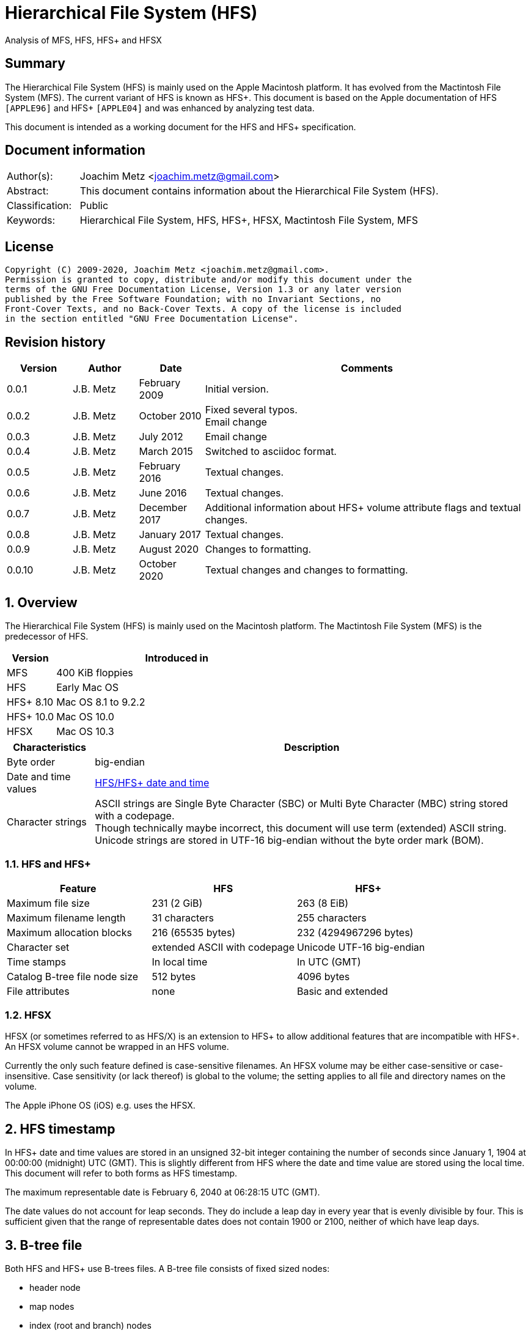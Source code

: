 = Hierarchical File System (HFS)
Analysis of MFS, HFS, HFS+ and HFSX

:toc:
:toclevels: 4

:numbered!:
[abstract]
== Summary

The Hierarchical File System (HFS) is mainly used on the Apple Macintosh
platform. It has evolved from the Mactintosh File System (MFS). The current
variant of HFS is known as HFS+. This document is based on the Apple
documentation of HFS `[APPLE96]` and HFS+ `[APPLE04]` and was enhanced by
analyzing test data.

This document is intended as a working document for the HFS and HFS+
specification.

[preface]
== Document information

[cols="1,5"]
|===
| Author(s): | Joachim Metz <joachim.metz@gmail.com>
| Abstract: | This document contains information about the Hierarchical File System (HFS).
| Classification: | Public
| Keywords: | Hierarchical File System, HFS, HFS+, HFSX, Mactintosh File System, MFS
|===

[preface]
== License

....
Copyright (C) 2009-2020, Joachim Metz <joachim.metz@gmail.com>.
Permission is granted to copy, distribute and/or modify this document under the
terms of the GNU Free Documentation License, Version 1.3 or any later version
published by the Free Software Foundation; with no Invariant Sections, no
Front-Cover Texts, and no Back-Cover Texts. A copy of the license is included
in the section entitled "GNU Free Documentation License".
....

[preface]
== Revision history

[cols="1,1,1,5",options="header"]
|===
| Version | Author | Date | Comments
| 0.0.1 | J.B. Metz | February 2009 | Initial version.
| 0.0.2 | J.B. Metz | October 2010 | Fixed several typos. +
Email change
| 0.0.3 | J.B. Metz | July 2012 | Email change
| 0.0.4 | J.B. Metz | March 2015 | Switched to asciidoc format.
| 0.0.5 | J.B. Metz | February 2016 | Textual changes.
| 0.0.6 | J.B. Metz | June 2016 | Textual changes.
| 0.0.7 | J.B. Metz | December 2017 | Additional information about HFS+ volume attribute flags and textual changes.
| 0.0.8 | J.B. Metz | January 2017 | Textual changes.
| 0.0.9 | J.B. Metz | August 2020 | Changes to formatting.
| 0.0.10 | J.B. Metz | October 2020 | Textual changes and changes to formatting.
|===

:numbered:
== Overview

The Hierarchical File System (HFS) is mainly used on the Macintosh platform.
The Mactintosh File System (MFS) is the predecessor of HFS.

[cols="1,5",options="header"]
|===
| Version | Introduced in
| MFS | 400 KiB floppies
| HFS | Early Mac OS
| HFS+ 8.10 | Mac OS 8.1 to 9.2.2
| HFS+ 10.0 | Mac OS 10.0
| HFSX | Mac OS 10.3
|===

[cols="1,5",options="header"]
|===
| Characteristics | Description
| Byte order | big-endian
| Date and time values | <<hfs_timestamp,HFS/HFS+ date and time>>
| Character strings | ASCII strings are Single Byte Character (SBC) or Multi Byte Character (MBC) string stored with a codepage. +
Though technically maybe incorrect, this document will use term (extended) ASCII string. +
Unicode strings are stored in UTF-16 big-endian without the byte order mark (BOM).
|===

=== HFS and HFS+

[cols="1,1,1",options="header"]
|===
| Feature | HFS | HFS+
| Maximum file size | 231 (2 GiB) | 263 (8 EiB)
| Maximum filename length | 31 characters | 255 characters
| Maximum allocation blocks | 216 (65535 bytes) | 232 (4294967296 bytes)
| Character set | extended ASCII with codepage | Unicode UTF-16 big-endian
| Time stamps | In local time | In UTC (GMT)
| Catalog B-tree file node size | 512 bytes | 4096 bytes
| File attributes | none | Basic and extended
|===

=== HFSX

HFSX (or sometimes referred to as HFS/X) is an extension to HFS+ to allow
additional features that are incompatible with HFS+. An HFSX volume cannot be
wrapped in an HFS volume.

Currently the only such feature defined is case-sensitive filenames. An HFSX
volume may be either case-sensitive or case-insensitive. Case sensitivity (or
lack thereof) is global to the volume; the setting applies to all file and
directory names on the volume.

The Apple iPhone OS (iOS) e.g. uses the HFSX.

== [[hfs_timestamp]]HFS timestamp

In HFS+ date and time values are stored in an unsigned 32-bit integer
containing the number of seconds since January 1, 1904 at 00:00:00 (midnight)
UTC (GMT). This is slightly different from HFS where the date and time value
are stored using the local time. This document will refer to both forms as
HFS timestamp.

The maximum representable date is February 6, 2040 at 06:28:15 UTC (GMT).

The date values do not account for leap seconds. They do include a leap day in
every year that is evenly divisible by four. This is sufficient given that the
range of representable dates does not contain 1900 or 2100, neither of which
have leap days.

== [[btree_file]]B-tree file

Both HFS and HFS+ use B-trees files. A B-tree file consists of fixed sized nodes:

* header node
* map nodes
* index (root and branch) nodes
* leaf nodes

[NOTE]
The node size is determined when the B-tree is created. In an HFS+ B-tree the
node size is determined by the header node.

[cols="1,1,1",options="header"]
|===
| Feature | HFS | HFS+/HFSX
| Node size | 512 bytes | 512 - 32768 bytes +
The size value must be a power of 2
|===

HFS+ uses the following default node sizes:

[cols="1,1,1",options="header"]
|===
| Feature | HFS | HFS+/HFSX
| catalog file | 512 | 4 KiB (8 KiB in Mac OS X)
| extents (overflow) file | 512 | 1 KiB (4 KiB in Mac OS X)
| attributes file | N/A | 4 KiB
|===

[yellow-background]*TODO: determine what TN1150 means with "in Mac OS X"*

The size of a B-tree file can be calculated in the following manner:

....
size = number of nodes x node size
....

[NOTE]
The data fork of the B-tree is used. The resource fork of a B-tree file is unused.

=== The B-tree (file) node

A B-tree file consists of nodes. Each node has the same structure and consists
of three main parts:

* the node descriptor
* the node records
* the node record offsets

==== The B-tree node descriptor

The node descriptor (BTNodeDescriptor) contains information about the node,
like the forward and backward links to other nodes.

The B-tree node descriptor is 14 bytes of size and consists of:

[cols="1,1,1,5",options="header"]
|===
| Offset | Size | Value | Description
| 0 | 4 | | The next tree node number (forward link) +
Contains 0 if empty
| 4 | 4 | | The previous tree node number (backward link) +
Contains 0 if empty
| 8 | 1 | | The node type +
Signed 8-bit integer +
See section: <<btree_node_type,B-tree node type>>
| 9 | 1 | | The node level +
Signed 8-bit integer +
The root node level is 0, with a maximum depth of 8.
| 10 | 2 | | The number of records
| 12 | 2 | 0 | [yellow-background]*Unknown (Reserved)* +
Should contain 0-byte values
|===

===== [[btree_node_type]]B-tree node type

[cols="1,1,5",options="header"]
|===
| Value | Identifier | Description
| -1 | kBTLeafNode | leaf node
| 0 | kBTIndexNode | index node
| 1 | kBTHeaderNode | header node
| 2 | kBTMapNode | map node
|===

==== The B-tree node record

The B-tree node record contains either data or a reference to some other node
in the tree.

[yellow-background]*TODO: reword*

* In an HFS B-tree the keys in an index node occupy a fixed amount of space: the maximum key size for that B-tree.
* In an HFS+ B-tree the keys in an index node are variable in size.

Each B-tree node record contains a key, which is used to search through the
B-tree to locate the information. This also referred to as the search key. The
B-tree node record is variable of size and consists of:

* key data
* record data

==== The B-tree record offsets

The B-tree record offsets are an array of 16-bit integers relative from the
start of the B-tree node record. The first record offset is found at node
`size - 2`, e.g. `512 - 2 = 510`, the second 2 bytes before that, e.g. 508,
etc. An additional record offset is added at the end to signify the start
of the free space.

[NOTE]
The record offsets are not necessarily stored in linear order.

=== The B-tree header node

The B-tree header node is stored in the first node of the B-tree file and
contains 3 records:

* the B-tree header record;
* the user data record, which consist of 128 bytes (reserved within HFS);
* the B-tree map record.

[NOTE]
The records in the B-tree header node do not have keys.

[yellow-background]*TODO: reword*

....
For both the extents (overflow) and the catalog file the location of the header
node is stored in the first 2 bytes (first record) of the corresponding extent
data records of the MDB. The location is stored as the allocation block index.
....

==== The B-tree header record

The B-tree header record (BTHeaderRec) contains information about the beginning
of the tree, as well as the size of the tree.

The B-tree header record is 106 bytes of size and consists of:

[cols="1,1,1,5",options="header"]
|===
| Offset | Size | Value | Description
| 0 | 2 | | Depth of the tree
| 2 | 4 | | Root node number
| 6 | 4 | | Number of data records contained in leaf nodes +
[yellow-background]*(Does this equals the number of leaf nodes?)*
| 10 | 4 | | First leaf node number
| 14 | 4 | | Last leaf node number
| 18 | 2 | | The node size +
Contains number of bytes
| 20 | 2 | | Maximum key size +
Contains number of bytes
| 22 | 4 | | Number of nodes
| 26 | 4 | | Number of free nodes
4+| _Introduced in HFS+_
| 30 | 2 | | [yellow-background]*Unknown (Reserved)*
| 32 | 4 | | Clump size
| 36 | 1 | | B-tree file type +
See section: <<btree_header_record_file_type,File type>>
| 37 | 1 | | Key compare type +
See section: <<btree_header_record_key_compare_type,Key compare type>>
| 38 | 4 | | Attributes +
See section: <<btree_header_record_attributes,Attributes>>
| 42 | ( 16 x 4 ) = 64 | | [yellow-background]*Unknown (Reserved)*
|===

The root node is the start of the B-tree structure; usually the root node is
first index node, but it might be a leaf node if there are no index nodes.

The first node in the file is referenced by node number 0.

The node offset relative to the start of the file given a node number can be
calculated in the following manner:

....
node offset = node number x node size
....

===== [[btree_header_record_file_type]]File type

[cols="1,1,5",options="header"]
|===
| Value | Identifier | Description
| 0x00 | | Control file
| 0x80 | | First user B-tree type
| 0xff | | Reserved B-tree type
|===

===== [[btree_header_record_key_compare_type]]Key compare type

[cols="1,1,5",options="header"]
|===
| Value | Identifier | Description
| 0xbc | | Binary compare (case-sensitive)
| 0xcf | | Case folding (case-insensitive)
|===

===== [[btree_header_record_attributes]]Attributes

The bits in the attributes value have the following meaning:

[cols="1,1,5",options="header"]
|===
| Value | Identifier | Description
| 0x00000001 | kBTBadCloseMask | Bad close +
This bit indicates that the B-tree was not closed properly and should be checked for consistency. +
This bit is not used for HFS+ B-trees.
| 0x00000002 | kBTBigKeysMask | Big keys +
If this bit is set, the key size value of the keys in index and leaf nodes is 16-bit integer; otherwise, it is an 8-bit integer. +
This bit must be set for all HFS+ B‑trees.
| 0x00000004 | kBTVariableIndexKeysMask | Variable-size index keys +
If this bit is set, the keys in index nodes occupy the number of bytes indicated by their key size; otherwise, the keys in index nodes always occupy maximum key size. +
This bit must be set for the HFS+ Catalog B-tree, and cleared for the HFS+ Extents B-tree.
|===

==== The B-tree map record

The B-tree map record contains of a bitmap that indicates which nodes in the
B-tree file are used and which are not. The bits are interpreted in exactly the
same way as the bits in the volume bitmap: if a bit in the map record is set,
then the corresponding node in the B-tree file is being used.

The bitmap is 256 bytes of size and can therefore contain information about
2048 nodes at most. If more nodes are needed a map node is used to store
additional mapping information.

=== The map node

If a B-tree file contains more than 2048 nodes, which are enough for about 8000
files, a map node is used to store additional node-mapping information.

The next tree node value in the B-tree node descriptor of the header node is
used to refer to the first map node.

A map node consists of a B-tree node descriptor and one B-tree map record. The
map record is 494 bytes of size ( 512 - ( 14 + 2 ) ) and can therefore contain
mapping information for 3952 nodes.

If a B-tree contains more than 6000 nodes (enough for about 25000 files) a
second map node is needed. The next tree node value in the B-tree node
descriptor of the first map node is used to refer to the second. If more map
nodes are required, each additional map node is similarly linked to the
previous one.

=== The index node

The index node contains records that point to other nodes in the B-tree
hierarchy. These nodes are used to navigate through the tree structure. The
first index node in a B-tree is called the root node, of which the node number
is found in the header node.

The records stored in an index node are called pointer records. A pointer
record consists of a key followed by the node number of the corresponding node.
The size of the key varies according to the type of B-tree file.

* In a catalog file, the search key is a combination of the file or directory name and the parent identifier of that file or directory.
* In an extents (overflow) file, the search key is a combination of that file's type, its file identifier and the index of the first allocation block in the extent.

The immediate descendants of an index node are called the children of the index
node. An index node can have from 1 to 15 children, depending on the size of
the pointer records that the index node contains.

[yellow-background]*TODO size of the node number is 32-bit*

=== The leaf node

The bottom level of a B-tree structure is occupied exclusively by leaf nodes.
The leaf nodes contain data records. The structure of the leaf node data
records varies according to the type of B-tree.

* In an extents (overflow) file, the leaf node data records consist of a key and an extent record.
* In a catalog file, the leaf node data records can be any one of four kinds of records.

== The HFS volume

The information on all block-formatted volumes is organized in logical blocks.
These logical blocks are referred to as allocation blocks and contain a number
of bytes of standard information (512 bytes on Macintosh-initialized volumes).

The allocation block size is a volume parameter whose value is set when the
volume is initialized. To promote file contiguity and avoid fragmentation,
space is allocated to files in groups of allocation blocks, or clumps. The
clump size is always a multiple of the allocation block size, and it is the
minimum number of bytes to allocate.

Each HFS volume begins with two boot blocks. The boot blocks on the startup
volume are read at system startup time and contain booting instructions and
other important information such as the name of the System file and the Finder.
Following the boot blocks are two additional structures:

* the master directory block, which contains information about the volume, such as the date and time of the volume's creation and the number of files on the volume;
* the volume bitmap, which contains a record of which blocks in the volume are currently in use.

All the areas on a volume are of fixed size and location, except for the
catalog file and the extents (overflow) file. These two files can appear
anywhere between the volume bitmap and the alternate master directory block
(MDB). They can appear in any order and are not necessarily contiguous. The
catalog and extents (overflow) files are both organized as B-trees.

The last block (512 bytes) were used during Apple's CPU manufacturing process.

=== Boot blocks

The first two logical blocks on every Macintosh volume are boot blocks. These
blocks contain system startup information: instructions and information
necessary to start up (or "boot") a Macintosh computer. This information
consists of certain configurable system parameters (such as the capacity of the
event queue, the number of open files allowed, and so forth) and is contained
in a boot block header. The system startup information also includes actual
machine-language instructions that could be used to load and execute the System
file. Usually these instructions follow immediately after the boot block
header. Generally, however, the boot code stored on disk is ignored in favor of
boot code stored in a resource in the System file.

Note that there are two boot block header formats. The current format includes
two fields at the end that are not contained in the older format. These fields
allow the Operating System to size the System heap relative to the amount of
available physical RAM. A boot block header that conforms to the older format
sets the size of the System heap absolutely, using values specified in the
header itself. You can determine whether a boot block header uses the current
or the older format by inspecting a bit in the high-order byte of the version
value.

The boot block header is 141 bytes of size and consists of:

[cols="1,1,1,5",options="header"]
|===
| Offset | Size | Value | Description
| 0 | 2 | "LK" ("\x4c\x4b") | The boot block signature
| 2 | 4 | | Boot code entry point
| 6 | 2 | | Boot blocks version number
| 8 | 2 | | Page flags +
(used internally)
| 10 | 15 | | System filename +
ASCII string
| 25 | 15 | | Shell or Finder filename +
ASCII string typically "Finder"
| 40 | 15 | | Debugger 1 filename +
ASCII string typically "Macsbug"
| 55 | 15 | | Debugger 2 filename +
ASCII string typically "Disassembler"
| 70 | 15 | | The name of the startup screen +
ASCII string typically "StartUpScreen"
| 85 | 15 | | The name of the startup program +
ASCII string typically "Finder"
| 100 | 15 | | The scrap filename +
ASCII string typically "Clipboard"
| 115 | 2 | | The (initial) number of allocated file control blocks (FCBs)
| 117 | 2 | | The maximum number of event queue elements +
This number determines the maximum number of events that the Event Manager can store at any one time. +
Usually this field contains the value 20.
| 119 | 4 | | The system heap size on 128K Mac +
The size of the System heap on a Macintosh computer having 128 KiB of RAM.
| 123 | 4 | | The system heap size on 256K Mac +
The size of the System heap on a Macintosh computer having 256 KiB of RAM.
| 127 | 4 | | The system heap size on all machines +
The size of the System heap on a Macintosh computer having 512 KiB or more of RAM.
| 131 | 2 | | Filler +
(used internally)
| 133 | 4 | | Additional system heap space
| 137 | 4 | | Fraction of available RAM for the system heap
|===

==== Boot code entry point

The boot code entry point contains machine-language instructions that translate
to:

....
BRA.S *+ 0x90
....

Or for older versions of the boot block header:

....
BRA.S *+ 0x88
....

This instruction jumps to the main boot code following the boot block header.

This field is ignored, however, if bit 6 is clear in the high-order byte of the
boot block version number or if the low-order byte contains 0x0d.

==== Boot blocks version number

The boot blocks version number consists of a flag byte (high order) and a
version byte (low order).

[yellow-background]*TODO determine MSB and LSB*

The bits in the flag byte have the following meaning:

[cols="1,5",options="header"]
|===
| Bit(s) | Description
| 0 - 4 | [yellow-background]*Unknown (Reserved)*, must be 0
| 5 | Use relative system heap sizing
| 6 | Execute boot code
| 7 | Newer boot block header used
|===

If bit 7 of the flag byte is clear, then bits 5 and 6 are ignored and the
version number is found in the version byte.

If the version byte is:

* less than 0x15, the values in the system heap size on 128K Mac and 256K Mac should be ignored and the value in system heap size on all machines should be used.
* 0x0d the boot code should be executed using the value in boot code entry point.
* greater than or equal to 0x15 the value in system heap size on all machines should be used.

If bit 7 of the flag byte is set

* bit 6 should be used to determine whether to execute the boot code using the value in boot code entry point.
* bit 5 should be used to determine whether to use relative System heap sizing. If bit 5 is
** clear the value in system heap size on all machines should be used.
** is set the System heap is extended by the value in the additional system heap space plus the fraction of available RAM for the system heap.

=== Master directory block (MDB)

The master directory block (MDB), also known as the volume information block
(VIB), contains information about the data in the volume. This information is
written into the MDB when the volume is initialized.

The MDB is 161 bytes of size and consists of:

[cols="1,1,1,5",options="header"]
|===
| Offset | Size | Value | Description
| 0 | 2 |"BD" ("\x42\x44") | The volume signature +
For Mactintosh File System (MFS) volumes the signature contains "\xd2\xd7".
| 2 | 4 | | Volume creation date and time +
Contains an HFS timestamp
| 6 | 4 | | Volume modification date and time +
Contains an HFS timestamp +
This is not necessarily the data and time when the volume was last flushed.
| 10 | 2 | | Volume attributes
| 12 | 2 | | Number of files in the root directory
| 14 | 2 | | The volume bitmap first volume block index +
Typically 3 in the current implementation.
| 16 | 2 | | Start of the next allocation search +
The ([yellow-background]*allocation or volume block*) index of the allocation block at which the next allocation search will begin.
| 18 | 2 | | Number of allocation blocks in the volume +
Unsigned 16-bit integer. +
A volume can contain at most 65535 allocation blocks.
| 20 | 4 | | The byte size of the allocation blocks in the volume +
This value must always be a multitude of 512 bytes.
| 24 | 4 | | Default clump size
| 28 | 2 | | Allocation block first volume block index
| 30 | 4 | | The next unused catalog node identifier +
Can be a directory or file identifier.
| 34 | 2 | | The number of unused allocation blocks +
Unsigned 16-bit integer
| 36 | 27 | | The volume name +
ASCII string +
[yellow-background]*This field consists of a length byte followed by 27 bytes. Note that the volume name can occupy at most 27 characters; this is an exception to the normal file and directory name limit of 31 characters.*
| 63 | 4 | | Last backup date and time
| 67 | 2 | | Volume backup sequence number
| 69 | 4 | | Volume write count +
Contains the number of times the volume has been written to.
| 73 | 4 | | Clump size for extents (overflow) file
| 77 | 4 | | Clump size for catalog file
| 81 | 2 | | The number of sub directories in the root directory
| 83 | 4 | | The number of files in the volume
| 87 | 4 | | The number of directories in the volume
| 91 | 32 | | Finder information +
See section: <<finder_information,Finder information>>
| 123 | 2 | | Allocation block size of the volume cache
| 125 | 2 | | Allocation block size of the volume bitmap cache
| 127 | 2 | | Allocation block size of the common volume cache
| 129 | 4 | | Allocation block size of the extents (overflow) file
| 133 | 12 | | The extent data record for the extents (overflow) file +
See section: <<hfs_extent_data,The HFS extent data>>
| 145 | 4 | | Allocation block size of the catalog file
| 149 | 12 | | The extent data record for the catalog file +
See section: <<hfs_extent_data,The HFS extent data>>
|===

==== Volume attributes

The volume attributes uses the following bit flags:

[cols="1,5",options="header"]
|===
| Bit(s) | Description
| 7 | Set if the volume is locked by hardware
| 8 | Set if the volume was successfully unmounted
| 9 | Set if the volume has had its bad blocks spared
| 15 | Set if the volume is locked by software
|===

==== Alternate MDB

A copy of the MDB is maintained in the Alternate MDB. This copy is updated when
the extents (overflow) or the catalog file grows larger. The Alternate MBD is
intended for use solely by disk utilities.

=== Volume bitmaps

The volume bitmap is used to keep track of block allocation. The bitmap
contains one bit for each allocation block in the volume. If a bit is set, the
corresponding allocation block is currently in use by some file. If a bit is
clear, the corresponding allocation block is not currently in use by any file
and is available for allocation.

The volume bitmap does not indicate which files occupy which blocks. The actual
file-mapping information in maintained in two locations:

* in each file's catalog entry;
* in the extents (overflow) file.

The size of the volume bitmap depends on the number of allocation blocks in the
volume. The number of allocation blocks depends both on the number of physical
blocks in the volume and the size of the volume's allocation blocks (the number
of physical blocks per allocation block). The size of the volume bitmap is
rounded up so that the volume bitmap occupies an integral number of physical
blocks.

A floppy disk that can hold 800 KiB of data and has an allocation block size of
one physical block (512 bytes) has a volume bitmap size of:

....
( ( 800 x 1024 ) / ( 512 x 8 ) ) = 1600 bits (200 bytes).
....

A volume containing 32 MiB of data and having an allocation block size of one
physical block has a volume bitmap size of:

....
( ( 32 x 1024 x 1024 ) / ( 512 x 8 ) ) = 65536 bits (8192 bytes).
....

Because the number of allocation blocks in the volume in the MDB consists of a
16-bit value no more that 65535 allocation blocks can be addressed. The volume
bitmap is never larger than 8192 bytes (or 16 physical blocks). For volumes
containing more than 32 MB of space, the allocation block size must be
increased.

A volume containing 40 MiB of space must have an allocation block size that is
at least 2 physical blocks (2 x 512 bytes).

A volume containing 80 MiB of space must have an allocation block size that is
at least 3 physical blocks (3 x 512 bytes).

== The HFS+/HFSX volume

In HFS+ the boot blocks have been removed, therefore the first two blocks are
reserved (unused).

=== Volume header

The volume header (HFSPlusVolumeHeader) replaces the master directory block
(MDB). The volume header starts at offset 1024 of the volume.

The allocation block containing the first 1536 bytes (reserved space plus
volume header) are marked as used in the allocation file.

The volume header is 512 bytes of size and consists of:

[cols="1,1,1,5",options="header"]
|===
| Offset | Size | Value | Description
| 0 | 2 | "\x48\x2b" +
"\x48\x58" | The volume signature +
"H+" => HFS+ +
"HX" => HFSX
| 2 | 2 | | The volume version +
4 => HFS+ +
5 => HFSX
| 4 | 4 | | The volume attribute flags +
See section: <<volume_attribute_flags,Volume attribute flags>>
| 8 | 4 | | Last mounted version +
'8.10' => used by Mac OS 8.1 to 9.2.2 +
'10.0' => used by Mac OS X +
'HFSJ' => used by journaled HFS+/HFSX +
'fsck' => used by fsck_hfs on Mac OS X
| 12 | 4 | | Journal information block number +
This field is used if the volume journaled bit has been set in the volumes attribute flags. +
The allocation block number of the allocation block which contains the journal information block of the volume's journal.
| 16 | 4 | | Creation date and time +
In local time instead of UTC (GMT) +
The date and time when the volume was created.
| 20 | 4 | | Modification date and time +
The date and time when the volume was last modified.
| 24 | 4 | | Backup date and time +
The date and time when the volume was last backed up.
| 28 | 4 | | Checked date and time +
The date and time when the volume was last checked for consistency.
| 32 | 4 | | Total number of files +
The value does not include the special files. +
It should equal the number of file records found in the catalog file.
| 36 | 4 | | Total number of directories (folders) +
The value does not include the root folder. +
It should equal the number of folder records in the catalog file minus one.
| 40 | 4 | | The (allocation) block size +
Contains number of bytes
| 44 | 4 | | Total number of (allocation) blocks
| 48 | 4 | | Number of unused (allocation) blocks
| 52 | 4 | | Next available (allocation) block number +
The ([yellow-background]*allocation or volume block*) index of the allocation block at which the next allocation search will begin.
| 56 | 4 | | Default resource clump size +
The default clump size for resource forks. +
Contains number of bytes
| 60 | 4 | | Default data clump size +
The default clump size for data forks. +
Contains number of bytes
| 64 | 4 | | Next available catalog node identifier +
Can be a directory or file identifier.
| 68 | 4 | | Volume write count +
Contains the number of times the volume has been written to.
| 72 | 8 | | Encodings bitmap +
This field keeps track of the text encodings used in the file and folder names on the volume. +
See section: <<text_encoding,Text encoding>>
| 80 | 32 | | Finder information +
See section: <<finder_information,Finder information>>
| 112 | 80 | | Allocation file fork descriptor +
Information about the location and size of the allocation file. +
See section: <<hfs_plus_fork_descriptor_structure,HFS+ fork descriptor structure>>
| 192 | 80 | | Extents (overflow) file fork descriptor +
Information about the location and size of the extents (overflow) file. +
See section: <<hfs_plus_fork_descriptor_structure,HFS+ fork descriptor structure>>
| 272 | 80 | | Catalog file fork descriptor +
Information about the location and size of the catalog file. +
See section: <<hfs_plus_fork_descriptor_structure,HFS+ fork descriptor structure>>
| 352 | 80 | | Attributes file fork descriptor +
Information about the location and size of the attributes file. +
See section: <<hfs_plus_fork_descriptor_structure,HFS+ fork descriptor structure>>
| 432 | 80 | | Startup file fork descriptor +
Information about the location and size of the startup file. +
See section: <<hfs_plus_fork_descriptor_structure,HFS+ fork descriptor structure>>
|===

==== Total number of allocation blocks

For a disk whose size is an even multiple of the allocation block size, all
areas on the disk are included in an allocation block, including the volume
header and alternate volume header. For a disk whose size is not an even
multiple of the allocation block size, only the allocation blocks that will fit
entirely on the disk are counted here. The remaining space at the end of the
disk is not used by the volume format (except for storing the alternate volume
header, as described above).

==== [[volume_attribute_flags]]Volume attribute flags

The value attributes flags are specified as following.

[yellow-background]*TODO: determine MSB and LSB*

[cols="1,1,5",options="header"]
|===
| Bit(s) | Identifier | Description
| 0 - 6 | | [yellow-background]*Unknown (Reserved)*, must be 0
| 7 | kHFSVolumeHardwareLockBit | Volume hardware lock +
This bit is set if the volume is write-protected due to a hardware setting.
| 8 | kHFSVolumeUnmountedBit | Volume unmounted +
This bit is set if the volume was correctly flushed before being unmounted or ejected.
| 9 | kHFSVolumeSparedBlocksBit | Volume spared blocks +
This bit is set if there are any records in the extents (overflow) file for bad blocks.
| 10 | kHFSVolumeNoCacheRequiredBit | Volume no cache required +
This bit is set if the blocks from this volume should not be cached.
| 11 | kHFSBootVolumeInconsistentBit | Boot volume inconsistent +
This bit is set if the volume was mounted for writing.
| 12 | kHFSCatalogNodeIDsReusedBit | Catalog node identifiers reused +
This bit is set when the next catalog identifier value overflows 32 bits, forcing smaller catalog node identifiers to be reused.
| 13 | kHFSVolumeJournaledBit | Volume journaled +
If this bit is set, the volume has a journal.
| 14 | kHFSVolumeInconsistentBit | [yellow-background]*Unknown (Reserved)*
| 15 | kHFSVolumeSoftwareLockBit | Volume software lock +
This bit is set if the volume is write-protected due to a software setting.
| 16 - 29 | | [yellow-background]*Unknown (Reserved)*
| 30 | kHFSContentProtectionBit | [yellow-background]*Unknown (Reserved)*
| 31 | kHFSUnusedNodeFixBit | [yellow-background]*Unknown (Reserved)*
|===

....
Notes:

kHFSMDBAttributesMask = 0x8380
....

==== Alternate volume header

A copy of the volume header, the alternate volume header, is stored starting
1024 bytes before the end of the volume. The alternate volume header is
intended for use solely by disk repair utilities.

In order to accommodate the alternate volume header and the reserved space
following it, the last allocation block is also marked as used in the
allocation file.

The alternate volume header is always stored at offset 1024 bytes from the end
of the volume. If the disk size is not an even multiple of the allocation block
size, this area may lie beyond the last allocation block. However, the last
allocation block (or two allocation blocks for a volume formatted with 512-byte
allocation blocks) is still reserved even if the alternate volume header is not
stored there.

=== Metadata zone

==== Notes

....
Mac OS X version 10.3 introduced a new policy for determining where to allocate space for files, which improves performance for most users. This policy places the volume metadata and frequently used small files ("hot files") near each other on disk, which reduces the seek time for typical accesses. This area on disk is known as the metadata zone.

The volume metadata are the structures that let the file system manage the contents of the volume. It includes the allocation bitmap file, extents (overflow) file, and the catalog file, and the journal file. The volume header and alternate volume header are also metadata, but they have fixed locations within the volume, so they are not located in the hot file area. Mac OS X may use a quota users file and quota groups file to manage disk space quotas on a volume. These files aren't strictly metadata, but they are included in the metadata zone because of their heavy use by the OS and they are too large to be considered ordinary hot files.

Implementations are encouraged not to interfere with the metadata zone policy. For example, a disk optimizer should avoid moving files into the metadata zone unless that file is known to be frequently accessed, in which case it may be added to the "hot file" list. Similarly, files in the metadata zone should not be moved elsewhere on disk unless they are also removed from the hot file list.

This policy is only applied to volumes whose size is at least 10GB, and which have journaling enabled. The metadata zone is established when the volume is mounted. The size of the zone is based upon the following sizes:
Item 	Contribution to the Metadata Zone size
Allocation Bitmap File 	Physical size (totalBlocks times the volume's allocation block size) of the allocation bitmap file.
Extents Overflow File 	4MB, plus 4MB per 100GB (up to 128MB maximum)
Journal File 	8MB, plus 8MB per 100GB (up to 512MB maximum)
Catalog File 	10 bytes per KB (1GB minimum)
Hot Files 	5 bytes per KB (10MB minimum; 512MB maximum)
Quota Users File 	Described below
Quota Groups File 	Described below

In Mac OS X version 10.3, the amount of space reserved for the allocation file is actually the minimum allocation file size for the volume (the total number of allocation blocks, divided by 8, rounded up to a multiple of the allocation block size). If the allocation file is larger than that (which is sometimes done to allow a volume to be more easily grown at a later time), then there will be less space available for other metadata or hot files in the metadata zone. This is a bug (r. 3522516).

The amount of space reserved for each type of metadata (except for the allocation bitmap file) is based on the total size of the volume. For the purposes of these computations, the total size of the volume is the allocation block size multiplied by the total number of allocation blocks.

The sizes reserved for quota users and groups files are the result of complex calculations. In each case, the size reserved is a value of the form (items + 1) * 64 bytes, where items is based on the size of the volume in gigabytes, rounded down. For the quota users file, items is 256 per gigabyte, rounded up to a power of 2, with a minimum of 2048, and a maximum of 2097152 (2M). For the quota groups file, items is 32 per gigabyte, rounded up to a power of 2, with a minimum of 2048, and a maximum of 262144 (256K). The quota files are considered hot files, and occupy the hot file area, even though they are larger than the maximum file size normally eligible to be a hot file.

The total size of the metadata zone is the sum of the above sizes, rounded up so that the metadata zone is represented by a whole number of allocation blocks within the volume bitmap. That is, the start and end of the metadata zone fall on allocation block boundaries in the volume bitmap. That means that the size of the metadata zone is rounded up to a multiple of 8 times the square of the allocation block size. In Mac OS X version 10.3, the extra space due to the round up of the metadata zone is split up between the catalog and the hot file area (2/3 and 1/3, respectively).

The calculations for the extents (overflow) file and journal file divide the total size of the volume by 100GB, rounding down. Then they add one (to compensate for any remainder lost as part of the rounding). The result is then multiplied by 4MB or 8MB, respectively. If the volume's total size is not a multiple of 100GB, this is equivalent to 4MB (or 8MB) per 100GB, rounded up.

In Mac OS X version 10.3, the metadata zone is located at the start of the volume, following the volume header. The hot file area is located towards the end of the metadata zone.

When performing normal file allocations, the allocator will skip over the metadata zone. This ensures that the metadata will be less fragmented, and all of the metadata will be located in the same area on the disk. If the area outside the metadata zone is exhausted, the allocator will then use space inside the metadata zone for normal file allocations. Similarly, when allocating space for metadata, the allocator will use space inside the metadata zone first. If all of the metadata zone is in use, then metadata allocations will use space outside the metadata zone.
....

=== [[text_encoding]]Text encoding

HFS+ includes features specifically designed to help Mac OS handle the
conversion between Mac OS-encoded strings and Unicode.

The first feature is the text encoding value of the file and folder catalog
records. The value refers to a specific encoding type.

[cols="1,1,1",options="header"]
|===
| Encoding type | Value | Encodings bitmap number
| MacRoman | 0 | 0
| MacJapanese | 1 | 1
| MacChineseTrad | 2 | 2
| MacKorean | 3 | 3
| MacArabic | 4 | 4
| MacHebrew | 5 | 5
| MacGreek | 6 | 6
| MacCyrillic | 7 | 7
| MacDevanagari | 9 | 9
| MacGurmukhi | 10 | 10
| MacGujarati | 11 | 11
| MacOriya | 12 | 12
| MacBengali | 13 | 13
| MacTamil | 14 | 14
| MacTelugu | 15 | 15
| MacKannada | 16 | 16
| MacMalayalam | 17 | 17
| MacSinhalese | 18 | 18
| MacBurmese | 19 | 19
| MacKhmer | 20 | 20
| MacThai | 21 | 21
| MacLaotian | 22 | 22
| MacGeorgian | 23 | 23
| MacArmenian | 24 | 24
| MacChineseSimp | 25 | 25
| MacTibetan | 26 | 26
| MacMongolian | 27 | 27
| MacEthiopic | 28 | 28
| MacCentralEurRoman | 29 | 29
| MacVietnamese | 30 | 30
| MacExtArabic | 31 | 31
| MacSymbol | 33 | 33
| MacDingbats | 34 | 34
| MacTurkish | 35 | 35
| MacCroatian | 36 | 36
| MacIcelandic | 37 | 37
| MacRomanian | 38 | 38
| MacFarsi | 140 | 49
| MacUkrainian | 152 | 48
|===

The second use of text encodings in HFS+ is the encodings bitmap value of the
volume header. For each encoding used by a catalog node on the volume, the
corresponding bit in the encodings bitmap field must be set.

The text encoding value is used as the number of the bit to set in encodings
bitmap to indicate that the encoding is used on the volume. However, encodings
bitmap is only 64 bits long, and thus the text encoding values for MacFarsi and
MacUkrainian cannot be used as bit numbers. Instead, another bit number is used.

It is acceptable for a bit in this bitmap to be set even though no names on the
volume use that encoding. This means that when an implementation deletes or
renames an object, it does not have to clear the encoding bit if that was the
last name to use the given encoding.

===== Notes

....
    #define S_IFMT   0170000    /* type of file mask */
    #define S_IFIFO  0010000    /* named pipe (fifo) */
    #define S_IFCHR  0020000    /* character special */
    #define S_IFDIR  0040000    /* directory */
    #define S_IFBLK  0060000    /* block special */
    #define S_IFREG  0100000    /* regular */
    #define S_IFLNK  0120000    /* symbolic link */
    #define S_IFSOCK 0140000    /* socket */
    #define S_IFWHT  0160000    /* whiteout */

    In some versions of Unix, the sticky bit, S_ISTXT, is used to indicate that an executable file's code should remain in memory after the executable finishes; this can help performance if the same executable is used again soon. Mac OS X does not use this optimization. If the sticky bit is set for a directory, then Mac OS X restricts movement, deletion, and renaming of files in that directory. Files may be removed or renamed only if the user has write access to the directory; and is the owner of the file or the directory, or is the super-user.
special
    This field is used only for certain special kinds of files. For directories, and most files, this field is unused and reserved. When used, this field is used as one of the following:
iNodeNum
    For hard link files, this field contains the link reference number. See the Hard Links section for more information.
linkCount
    For indirect node files, this field contains the number of hard links that point at this indirect node file. See the Hard Links section for more information.
rawDevice
    For block and character special devices files (when the S_IFMT field contains S_IFCHR or S_IFBLK), this field contains the device number.

WARNING:
Mac OS 8 and 9 treat the permissions as reserved.

Note:
The S_IFWHT and UF_OPAQUE values are used when the file system is mounted as part of a union mount. A union mount presents the combination (union) of several file systems as a single file system. Conceptually, these file systems are layered, one on top of another. If a file or directory appears in multiple layers, the one in the top most layer is used. All changes are made to the top most file system only; the others are read-only. To delete a file or directory that appears in a layer other than the top layer, a whiteout entry (file type S_IFWHT) is created in the top layer. If a directory that appears in a layer other than the top layer is deleted and later recreated, the contents in the lower layer must be hidden by setting the UF_OPAQUE flag in the directory in the top layer. Both S_IFWHT and UF_OPAQUE hide corresponding names in lower layers by preventing a union mount from accessing the same file or directory name in a lower layer.

Note:
If the S_IFMT field (upper 4 bits) of the fileMode field is zero, then Mac OS X assumes that the permissions structure is uninitialized, and internally uses default values for all of the fields. The default user and group IDs are 99, but can be changed at the time the volume is mounted. This default ownerID is then subject to substitution as described above.

This means that files created by Mac OS 8 and 9, or any other implementation that sets the permissions fields to zeroes, will behave as if the "ignore ownership" option is enabled for those files, even if "ignore ownership" is disabled for the volume as a whole.
....

=== Links

[yellow-background]*TODO: add text*

==== Hard Links

===== Notes

....
Hard links are a feature that allows multiple directory entries to refer to a single file's content. They are a way to give a single file multiple names, possibly in multiple directories. This section describes how Mac OS X implements hard links on HFS+ volumes.

The Mac OS X implementation of hard links on HFS+ volumes was done using the existing metadata fields of the catalog records. This makes it possible to back up and restore a volume using hard links, by backing up and restoring individual files, without having to understand or interpret the hard links. An HFS+ implementation may choose to automatically follow hard links, or not.

Hard links in HFS+ are represented by a set of several files. The actual file content (which is shared by each of the hard links) is stored in a special indirect node file. This indirect node file is the equivalent of an inode in a traditional UNIX file system.

HFS+ uses special hard link files (or links) to refer (or point) to an indirect node file. There is one hard link file for each directory entry or name that refers to the file content.

Indirect node files exist in a special directory called the metadata directory. This directory exists in the volume's root directory. The name of the metadata directory is four null characters followed by the string "HFS+ Private Data". The directory's creation date is set to the creation date of the volume's root directory. The kIsInvisible and kNameLocked bits are set in the directory's Finder information. The icon location in the Finder info is set to the point (22460, 22460). These Finder info settings are not mandatory, but they tend to reduce accidental changes to the metadata directory. An implementation that automatically follows hard links should make the metadata directory inaccessable from its normal file system interface.

Note:
The case-insensitive Unicode string comparison used by HFS+ and case-insensitive HFSX sorts null characters after all other characters, so the metadata directory will typically be the last item in the root directory. On case-sensitive HFSX volumes, null characters sort before other characters, so the metadata directory will typically be the first item in the root directory.

Indirect node files have a special identifying number called a link reference. The link reference is unique among indirect node files on a given volume. The link reference is not related to catalog node IDs. When a new indirect node file is created, it is assigned a new link reference randomly chosen from the range 100 to 1073741923.

The file name of an indirect node file is the string "iNode" immediately followed by the link reference converted to decimal text, with no leading zeroes. For example, an indirect node file with link reference 123 would have the name "iNode123".

An indirect node file must be a file, not a directory. Hard links to directories are not allowed because they could cause cycles in the directory hierarchy if a hard link pointed to one of its ancestor directories.

The linkCount field in the permissions is an estimate of the number of links referring to this indirect node file. An implementation that understands hard links should increment this value when creating an additional link, and decrement the value when removing a link. However, some implementations (such as traditional Mac OS) do not understand hard links and may make changes that cause the linkCount to be inaccurate. Similarly, it is possible for a link to refer to an indirect node file that does not exist. When removing a link, an implementation should not allow the linkCount to underflow; if it is already zero, do not change it.

Note:
The inode number returned by the POSIX stat or lstat routines in the st_ino field of the stat structure is actually the catalog node ID of the indirect node file, not the link reference mentioned above.

The reason for using a separate link reference number, instead of a catalog node ID, is to allow hard links to be backed up and restored by utilities that are not specifically aware of hard links. As long as they preserve filenames, Finder info, and permissions, then the hard links will be preserved.

Hard link files are ordinary files in the catalog. The catalog node ID of a hard link file is different from the catalog node ID of the indirect node file it refers to, and different from the catalog node ID of any other hard link file.

The fileType and fileCreator fields of the userInfo in the catalog record of a hard link file must be set to kHardLinkFileType and kHFSPlusCreator, respectively. The hard link file's creation date should be set to the creation date of the metadata directory. The hard link file's creation date may also be set to the creation date of the volume's root directory (if it differs from the creation date of the metadata directory), though this is deprecated. The iNodeNum field in the permissions is set to the link reference of the indirect node file that the link refers to. For better compatibility with older versions of the Mac OS Finder, the kHasBeenInited flag should be set in the Finder flags. The other Finder information, and other dates in the catalog record are reserved.

enum {
    kHardLinkFileType = 0x686C6E6B,  /* 'hlnk' */
    kHFSPlusCreator   = 0x6866732B   /* 'hfs+' */
};

POSIX semantics allow an open file to be unlinked (deleted). These open but unlinked files are stored on HFS+ volumes much like a hard link. When the open file is deleted, it is renamed and moved into the metadata directory. The new name is the string "temp" followed by the catalog node ID converted to decimal text. When the file is eventually closed, this temporary file may be removed. All such temporary files may be removed when repairing an unmounted HFS+ volume.
Repairing the Metadata Directory

When repairing an HFS+ volume with hard links or a metadata directory, there are several conditions that might need to be repaired:

    * Opened but deleted files (which are now orphaned).
    * Orphaned indirect node files (no hard links refer to them).
    * Broken hard link (hard link exists, but indirect node file does not).
    * Incorrect link count.
    * Link reference was 0.

Opened but deleted files are files whose names start with "temp", and are in the metadata directory. If the volume is not in use (not mounted, and not being used by any other utility), then these files can be deleted. Volumes with a journal, even one with no active transactions, may have opened but undeleted files that need to be deleted.

Detecting an orphaned indirect node file, broken hard link, or incorrect link count requires finding all hard link files in the catalog, and comparing the number of found hard links for each link reference with the link count of the corresponding indirect node file.

A hard link with a link reference equal to 0 is invalid. Such a hard link may be the result of a hard link being copied or restored by an implementation or utility that does not use the permissions in catalog records. It may be possible to repair the hard link by determining the proper link reference. Otherwise, the hard link should be deleted.
....

==== Symbolic Links

The data fork of a symbolic link contains the path of the directory or file it
refers to.

On HFS+ path is a POSIX pathname, as used by the Mac OS BSD and Cocoa
programming interfaces. It is not a traditional Mac OS, or Carbon, path. The
path is stored as an UTF-8 encoded string without an end-of-string character.
The length of the path should be 1024 bytes or less. The path may be full or
partial, with or without a leading forward slash.

===== Notes

....
On an HFS+ volume, a symbolic link is stored as an ordinary file with special
values in some of the fields of its catalog record. The pathname of the file
being referred to is stored in the data fork. The file type in the fileMode
field of the permissions is set to S_IFLNK. For compatibility with Carbon and
Classic applications, the file type of a symbolic link is set to
kSymLinkFileType, and the creator code is set to kSymLinkCreator. The resource
fork of the symbolic link has zero length and is reserved.

enum {
    kSymLinkFileType  = 0x736C6E6B, /* 'slnk' */
    kSymLinkCreator   = 0x72686170  /* 'rhap' */
};
....

== The HFS wrapper

An HFS+ volume can be wrapped in an HFS volume.

Mac OS does not use the startup file to boot from HFS+ disks. Instead, it uses
the HFS wrapper, as described later in this document.

When an HFS+ volume is embedded within an HFS wrapper the space used by the
HFS+ volume is marked as part of the bad block file within the HFS wrapper
itself.

=== Notes

....
An HFS+ volume may be contained within an HFS volume in a way that makes the volume look like an HFS volume to systems without HFS+ support. This has a two important advantages:

   1. It allows a computer with HFS (but no HFS+) support in ROM to start up from an HFS+ volume. When creating the wrapper, Mac OS includes a System file containing the minimum code to locate and mount the embedded HFS+ volume and continue booting from its System file.
   2. It improves the user experience when an HFS+ volume is inserted in a computer that has HFS support but no HFS+ support. On such a computer, the HFS wrapper will be mounted as a volume, which prevents error dialogs that might confuse the user into thinking the volume is empty, damaged, or unreadable. The HFS wrapper may also contain a Read Me document to explain the steps the user should take to access their files.

The rest of this section describes how the HFS wrapper is laid out and how the HFS+ volume is embedded within the wrapper.

IMPORTANT:
This section does not describe the HFS+ volume format; instead, it describes additions to the HFS volume format that allow an HFS+ volume (or some other volume) to be embedded in an HFS volume. However, as all Mac OS volumes are formatted with an HFS wrapper, all implementations should be able to parse the wrapper to find the embedded HFS+ volume.

Note:
An HFS+ volume is not required to have an HFS wrapper. In that case, the volume will start at the beginning of the disk, and the volume header will be at offset 1024 bytes. However, Apple software currently initializes all HFS+ volumes with an HFS wrapper.
HFS Master Directory Block

An HFS volume always contains a Master Directory Block (MDB), at offset 1024 bytes. The MDB is similar to an HFS+ volume header. In order to support volumes embedded within an HFS volume, several unused fields of the MDB have been changed, and are now used to indicate the type, location, and size of the embedded volume.

What was formerly the drVCSize field (at offset 0x7C) is now named drEmbedSigWord. This two-byte field contains a unique value that identifies the type of embedded volume. When an HFS+ volume is embedded, drEmbedSigWord must be kHFSPlusSigWord ('H+'), the same value stored in the signature field of an HFS+ volume header.

What were formerly the drVBMCSize and drCtlCSize fields (at offset 0x7E) have been combined into a single field occupying four bytes. The new structure is named drEmbedExtent and is of type HFSExtentDescriptor. It contains the starting allocation block number (startBlock) where the embedded volume begins and number of allocation blocks (blockCount ) the embedded volume occupies. The embedded volume must be contiguous. Both of these values are in terms of the HFS wrapper's allocation blocks, not HFS+ allocation blocks.

Note:
The description of the HFS volume format in Inside Macintosh: Files describes these fields as being used to store the size of various caches, and labels each one as "used internally".

To actually find the embedded volume's location on disk, an implementation must use the drAlBlkSiz and drAlBlSt fields of the MDB. The drAlBlkSiz field contains the size (in bytes) of the HFS allocation blocks. The drAlBlSt field contains the offset, in 512-byte blocks, of the wrapper's allocation block 0 relative to the start of the volume.

IMPORTANT:
This embedding introduces a transform between HFS+ volume offsets and disk offsets. The HFS+ volume exists on a virtual disk embedded within the real disk. When accessing an HFS+ structure on an embedded disk, an implementation must add the offset of the embedded disk to the HFS+ location. Listing 2 shows how one might do this, assuming 512-byte sectors.

static UInt32 HFSPlusSectorToDiskSector(UInt32 hfsPlusSector)
{
    UInt32 embeddedDiskOffset;

    embeddedDiskOffset = gMDB.drAlBlSt +
                         gMDB.drEmbedExtent.startBlock * (drAlBlkSiz / 512)
    return embeddedDiskOffset + hfsPlusSector;
}

Listing 2. Sector transform for embedded volumes.

In order to prevent accidentally changing the files in the HFS wrapper, the wrapper volume must be marked as software-write-protected by setting kHFSVolumeSoftwareLockBit in the drAtrb (volume attributes) field of the MDB. All correct HFS implementations will prevent any changes to the wrapper volume.

To improve performance of HFS+ volumes, the size of the wrapper's allocation blocks should be a multiple of the size of the HFS+ volume's allocation blocks. In addition, the wrapper's allocation block start (drAlBlSt) should be a multiple of the HFS+ volume's allocation block size (or perhaps 4 KB, if the HFS+ allocation blocks are larger). If these recommendations are followed, the HFS+ allocation blocks will be properly aligned on the disk. And, if the HFS+ allocation block size is a multiple of the sector size, then blocking and deblocking at the device driver level will be minimized.
Allocating Space for the Embedded Volume

The space occupied by the embedded volume must be marked as allocated in the HFS wrapper's volume bitmap (similar to the HFS+ allocation file) and placed in the HFS wrapper's bad block file (similar to the HFS+ bad block file). This doesn't mean the blocks are actually bad; it merely prevents the HFS+ volume from being overwritten by newly created files in the HFS wrapper, being deleted accidentally, or being marked as free, usable space by HFS disk repair utilities.

The kHFSVolumeSparedBlocksMask bit of the drAtrb (volume attributes) field of the MDB must be set to indicate that the volume has a bad blocks file.
Read Me and System Files

IMPORTANT:
This section is not part of the HFS+ volume format. It describes how the existing Mac OS implementation of HFS+ creates HFS wrappers. It is provided for your information only.

As initialized by the Mac OS Disk Initialization Package, the HFS wrapper volume contains five files in the root folder.

    * Read Me -- The Read Me file, whose name is actually "Where_have_all_my_files_gone?", contains text explaining that this volume is really an HFS+ volume but the contents cannot be accessed because HFS+ is not currently installed on the computer. It also describes the steps needed to install HFS+ support. Localized system software will also create a localized version of the file with localized file name and text content.
    * System and Finder (invisible) -- The System file contains the minimum code to locate and mount the embedded HFS+ volume, and to continue booting from the System file in the embedded volume. The Finder file is empty; it is there to prevent older versions of the Finder from de-blessing the wrapper's root directory, which would prevent booting from the volume.
    * Desktop DB and Desktop DF (invisible) -- The Desktop DB and Desktop DF files are an artifact of the way the files on the wrapper volume are created.

In addition, the root folder is set as the blessed folder by placing its folder ID in the first SInt32 of the drFndrInfo (Finder information) field of the MDB.
....

== The catalog file

The catalog file is a B-tree file used to maintain information about the
hierarchy of files and directories of a volume.

The allocation block number of the first file extent of the catalog file (the
header node) is stored in the master directory block (HFS) or the volume header
(HFS+). The B-tree structure is described in section: <<btree_file,B-tree file>>.

Each node in the catalog file is assigned a unique catalog node identifier
(CNID). The CNID is used for both directory and file identifiers. For any given
file or directory the parent identifier is the CNID of the parent directory.
The first 16 CNIDs are reserved for use by Apple and include the following
standard assignments:

[cols="1,1,5",options="header"]
|===
| CNID | Identifier | Assignment
| 0 | | [yellow-background]*Unknown (Reserved)*
| 1 | kHFSRootParentID | Parent identifier of the root directory (folder)
| 2 | kHFSRootFolderID | Directory identifier of the root directory (folder)
| 3 | kHFSExtentsFileID | The extents (overflow) file
| 4 | kHFSCatalogFileID | The catalog file
| 5 | kHFSBadBlockFileID | The bad allocation block file
| 6 | kHFSAllocationFileID | The allocation file (HFS+)
| 7 | kHFSStartupFileID | The startup file (HFS+)
| 8 | kHFSAttributesFileID | The attributes file (HFS+)
| | |
| 14 | kHFSRepairCatalogFileID | Used temporarily by fsck_hfs when rebuilding the catalog file.
| 15 | kHFSBogusExtentFileID | The bogus extent file +
Used temporarily during exchange files operations.
| 16 | kHFSFirstUserCatalogNodeID | The first available CNID for user's files and folders
|===

=== Catalog file index keys

In a catalog file the search key consists of:

* parent directory identifier
* file or directory name

The volume reference number is not included in the search key.

==== HFS catalog index key

The HFS catalog index key is variable in size and consists of:

[cols="1,1,1,5",options="header"]
|===
| Offset | Size | Value | Description
| 0 | 1 | | The key data size +
Signed 8-bit integer +
Contains number of bytes
4+| _If key data size > 0_
| 1 | 1 | | [yellow-background]*Unknown (Reserved)*
| 2 | 4 | | The parent identifier +
Contains a CNID
| 6 | ... | | Name string +
Contains an ASCII string +
Contains the name of the file or directory
|===

A deleted record is indicated by a key data size of 0.

[yellow-background]*Maximum name string length 32 characters?*

The catalog key slightly differs when it is used in an index or leaf node. If
the key is used:

* in a pointer record (an index node), the catalog node name always occupies the full 32 bytes and the key (byte) size always contains the value 37 (0x25).
* in a data record (a leaf node), then the catalog node name varies in length; it only uses the number of bytes required to hold the file or directory name. The key is padded with null characters so that the data following it begins on a word boundary. The key (byte) size may contain values from 7 to 37.

==== HFS+ catalog index key

The HFS+ catalog index key is variable in size and consists of:

[cols="1,1,1,5",options="header"]
|===
| Offset | Size | Value | Description
| 0 | 2 | | The key data size +
Contains number of bytes
4+| _If key data size > 0_
| 2 | 4 | | The parent identifier +
Contains a CNID
4+| _If key data size > 6_
| 6 | 2 | | Number of characters in the name string
| 8 | ... | | Name string +
UTF-16 big-endian string without end-of-string character +
Contains the name of the file or directory
4+| _If branch node_
| ... | 4 | | The sub node number
|===

[yellow-background]*Maximum name string length 255 characters?*

=== The catalog data

A catalog leaf node can contain four different types of records:

* a directory record, which contains information about a single directory.
* a file record, which contains information about a single file.
* a directory thread record, which provides a link between a directory and its parent directory.
* a file thread record, which provides a link between a file and its parent directory.

The thread records are used to find the name and directory identifier of the
parent of a given file or directory.

Each catalog data record consists of:

* the catalog data record header;
* the catalog data record data.

==== The catalog data record header

===== The HFS catalog data record header

The HFS catalog data record header is 2 bytes of size and consists of:

[cols="1,1,1,5",options="header"]
|===
| Offset | Size | Value | Description
| 0 | 1 | | The record type +
Signed 8-bit integer +
See section: <<catalog_file_data_record_types,Record types>>
| 1 | 1 | 0x00 | [yellow-background]*Unknown (Reserved)* +
Signed 8-bit integer
|===

[NOTE]
To distinguish between HFS and HFS+ record types, record type should be treated
as a 16-bit big-endian value.

===== The HFS+ catalog data record header

The HFS+ catalog data record header is 2 bytes of size and consists of:

[cols="1,1,1,5",options="header"]
|===
| Offset | Size | Value | Description
| 0 | 2 | | The record type +
See section: <<catalog_file_data_record_types,Record types>>
|===

===== [[catalog_file_data_record_types]]The catalog data record types

[cols="1,1,5",options="header"]
|===
| Value | Identifier | Description
| 0x0001 | kHFSPlusFolderRecord | HFS+ Directory record
| 0x0002 | kHFSPlusFileRecord | HFS+ File record
| 0x0003 | kHFSPlusFolderThreadRecord | HFS+ Directory thread record
| 0x0004 | kHFSPlusFileThreadRecord | HFS+ File thread record
| | |
| 0x0100 | kHFSFolderRecord | HFS Directory record
| 0x0200 | kHFSFileRecord | HFS File record
| 0x0300 | kHFSFolderThreadRecord | HFS Directory thread record
| 0x0400 | kHFSFileThreadRecord | HFS File thread record
|===

==== The catalog directory record

===== The HFS catalog directory record

The HFS catalog directory record (kHFSFolderRecord) is 70 bytes of size and
consists of:

[cols="1,1,1,5",options="header"]
|===
| Offset | Size | Value | Description
| 0 | 2 | 0x0100 | The record type
| 2 | 2 | | Directory (folder) flags +
[yellow-background]*No bits are currently defined for folder records.*
| 4 | 2 | | Number of directory entries (valence)
| 6 | 4 | | The identifier +
Contains a CNID
| 10 | 4 | | Creation date and time +
Contains an HFS timestamp
| 14 | 4 | | (content) modification date and time +
Contains an HFS timestamp
| 18 | 4 | | Backup date and time +
Contains an HFS timestamp
| 22 | 16 | | Folder information +
See section: <<hfs_folder_information,HFS folder information>>
| 38 | 16 | | Extended folder information +
See section: <<hfs_extended_folder_information,HFS extended folder information>>
| 54 | ( 4 x 4 ) = 16 | | [yellow-background]*Unknown (Reserved)* +
Array of 32-bit integer values
|===

===== The HFS+ catalog directory record

The HFS+ catalog directory record (HFSPlusCatalogFolder) is 88 bytes of size
and consists of:

[cols="1,1,1,5",options="header"]
|===
| Offset | Size | Value | Description
| 0 | 2 | 0x0001 | The record type
| 2 | 2 | | Directory (folder) flags +
No bits are currently defined for folder records.
| 4 | 4 | | Number of directory entries (valence)
| 8 | 4 | | The identifier +
Contains a CNID
| 12 | 4 | | Creation date and time +
Contains an HFS timestamp
| 16 | 4 | | (content) modification date and time +
Contains an HFS timestamp
| 20 | 4 | | Entry (or attribute) modification date and time +
Contains an HFS timestamp
| 24 | 4 | | Access date and time +
Contains an HFS timestamp
| 28 | 4 | | Backup date and time +
Contains an HFS timestamp
4+| _Permissions_
| 32 | 4 | | Owner identifier
| 36 | 4 | | Group identifier
| 40 | 1 | | Administration flags +
BSD like flags settable by the super-user only +
Also see: <<administration_flags,Administration flags>>
| 41 | 1 | | Owner flags +
BSD like flags settable by the owner +
Also see: <<owner_flags,Owner flags>>
| 42 | 2 | | File mode +
Also see: <<file_mode,File mode>>
| 44 | 4 | | Union of special permission data. +
Consist of either: hard link inode number, hard link count, raw device number
4+| _Folder information_
| 48 | 16 | | Folder information +
See section: <<hfs_plus_folder_information,HFS+ folder information>>
4+| _Extended folder information_
| 64 | 16 | | Extended folder information +
See section: <<hfs_plus_extended_folder_information,HFS+ extended folder information>>
4+|
| 80 | 4 | | Text encoding hint +
See section: <<text_encoding,Text encoding>>
| 84 | 4 | 0x00 | [yellow-background]*Unknown (Reserved)*
|===

==== The catalog file record

===== The HFS catalog file record

The HFS catalog file record (kHFSFileRecord) is 102 bytes of size and consists
of:

[cols="1,1,1,5",options="header"]
|===
| Offset | Size | Value | Description
| 0 | 2 | 0x0200 | The record type
| 2 | 1 | | Flags +
Signed 8-bit integer +
See section: <<catalog_file_record_flags,file record flags>>
| 3 | 1 | | File type +
Signed 8-bit integer +
This field should always contain 0.
| 4 | 16 | | File information +
See section: <<hfs_file_information,HFS file information>>
| 20 | 4 | | The identifier +
Contains a CNID
| 24 | 2 | | First allocation block of data fork
| 26 | 4 | | Logical end of file (EOF) of data fork
| 30 | 4 | | Physical end of file (EOF) of data fork
| 34 | 2 | | First allocation block of resource fork
| 36 | 4 | | Logical end of file (EOF) of resource fork
| 40 | 4 | | Physical end of file (EOF) of resource fork
| 44 | 4 | | Creation date and time +
Contains an HFS timestamp
| 48 | 4 | | (content) modification date and time +
Contains an HFS timestamp
| 52 | 4 | | Backup date and time +
Contains an HFS timestamp
| 56 | 16 | | Extended file information
| 72 | 2 | | The clump size
| 74 | ( 3 x 4 ) = 12 | | The first data fork extent record +
See section: <<hfs_extent_data,The HFS extent data>>
| 86 | ( 3 x 4 ) = 12 | | The first resource fork extent record +
See section: <<hfs_extent_data,The HFS extent data>>
| 98 | 4 | 0x00 | [yellow-background]*Unknown (Reserved)*
|===

===== The HFS+ catalog file record

The HFS+ catalog file record (kHFSPlusFileRecord) is 248 bytes of size and
consists of:

[cols="1,1,1,5",options="header"]
|===
| Offset | Size | Value | Description
| 0 | 2 | 0x0002 | The record type
| 2 | 2 | | Flags +
See section: <<catalog_file_record_flags,file record flags>>
| 4 | 4 | 0x00 | [yellow-background]*Unknown (Reserved)*
| 8 | 4 | | The identifier +
Contains a CNID
| 12 | 4 | | Creation date and time +
Contains an HFS timestamp
| 16 | 4 | | (content) modification date and time +
Contains an HFS timestamp
| 20 | 4 | | Entry (or attribute) modification date and time +
Contains an HFS timestamp
| 24 | 4 | | Access date and time +
Contains an HFS timestamp
| 28 | 4 | | Backup date and time +
Contains an HFS timestamp
4+| _Permissions_
| 32 | 4 | | Owner identifier
| 36 | 4 | | Group identifier
| 40 | 1 | | Administration flags +
BSD like flags settable by the super-user only +
Also see: <<administration_flags,Administration flags>>
| 41 | 1 | | Owner flags +
BSD like flags settable by the owner +
Also see: <<owner_flags,Owner flags>>
| 42 | 2 | | File mode +
Also see: <<file_mode,File mode>>
| 44 | 4 | | Union of special permission data. +
Consist of either: hard link inode number, hard link count, raw device number
4+| _File information_
| 48 | 16 | | File information (or user information) +
See section: <<hfs_plus_file_information,HFS+ file information>>
4+| _Extended file information_
| 64 | 16 | | Extended file information (or finder information) +
See section: <<hfs_plus_exteded_file_information,HFS+ extended file information>>
4+|
| 80 | 4 | | Text encoding hint +
See section: <<text_encoding,Text encoding>>
| 84 | 4 | 0x00 | [yellow-background]*Unknown (Reserved)*
| 88 | 80 | | Data fork +
See section: <<hfs_plus_fork_descriptor_structure,HFS+ fork descriptor structure>>
| 168 | 80 | | Resource fork +
See section: <<hfs_plus_fork_descriptor_structure,HFS+ fork descriptor structure>>
|===

===== [[catalog_file_record_flags]]The HFS catalog file record flags

[cols="1,1,5",options="header"]
|===
| Value | Identifier | Description
| 0x0001 | kHFSFileLockedBit | File is locked and cannot be written to
| 0x0002 | kHFSThreadExistsBit | Has file thread record
| 0x0008 | | File record is used, otherwise the file record should be considered empty +
[yellow-background]*Removed in HFS+?*
|===

==== The catalog thread record

The file thread record is similar to the directory thread record except that it
refers to a file, instead of a directory.

===== The HFS catalog file thread record

The HFS catalog thread record (HFSCatalogThread) is variable of size and
consists of:

[cols="1,1,1,5",options="header"]
|===
| Offset | Size | Value | Description
| 0 | 2 | 0x0300 +
0x0400 | The record type
| 2 | ( 2 x 4 ) = 8 | 0x00 | [yellow-background]*Unknown (Reserved)* +
Array of 32-bit integer values
| 10 | 4 | | The parent identifier +
Contains a CNID
| 14 | 32 | | Name string
ASCII string +
Contains the name of the associated file or directory
|===

===== The HFS+ catalog file thread record

The HFS+ catalog thread record (HFSPlusCatalogThread) is variable of size and
consists of:

[cols="1,1,1,5",options="header"]
|===
| Offset | Size | Value | Description
| 0 | 2 | 0x0003 +
0x0004 | The record type
| 2 | 2 | 0x00 | [yellow-background]*Unknown (Reserved)* +
Unsigned 16-bit integer
| 4 | 4 | | The parent identifier +
Contains a CNID
| 8 | 2 | | Number of characters in the name string
| 10 | ... | | Name string +
UTF-16 big-endian string without end-of-string character +
Contains the name of the associated file or directory
|===

[yellow-background]*Maximum name string length 255 characters?*

=== Permissions

For each file and folder HFS+ maintains basic access permissions record for
each file and folder. These are similar to basic Unix file permissions.

[yellow-background]*TODO: add note about permissions on HFS*

==== Owner and group identifier

The Mac OS X user ID of the owner of the file or folder. Mac OS X versions
prior to 10.3 treats user ID 99 as if it was the user ID of the user currently
logged in to the console. If no user is logged in to the console, user ID 99 is
treated as user ID 0 (root). Mac OS X version 10.3 treats user ID 99 as if it
was the user ID of the process making the call (in effect, making it owned by
everyone simultaneously). These substitutions happen at run-time. The actual
user ID on disk is not changed.

The Mac OS X group ID of the group associated with the file or folder. Mac OS X
typically maps group ID 99 to the group named "unknown." There is no run-time
substitution of group IDs in Mac OS X.

==== [[administration_flags]]Administration flags

[cols="1,1,5",options="header"]
|===
| Value | Identifier | Description
| 0x01 | SF_ARCHIVED | File has been archived
| 0x02 | SF_IMMUTABLE | File is immutable and may not be changed
| 0x04 | SF_APPEND | Writes to file may only append
|===

==== [[owner_flags]]Owner flags

[cols="1,1,5",options="header"]
|===
| Value | Identifier | Description
| 0x01 | UF_NODUMP | Do not backup (dump) this file
| 0x02 | UF_IMMUTABLE | File is immutable and may not be changed
| 0x04 | UF_APPEND | Writes to file may only append
| 0x08 | UF_OPAQUE | Directory is opaque
|===

==== [[file_mode]]File mode

HFS+ uses the BSD file type and mode bits. Note that the constants from the
header shown below are in octal (base eight), not hexadecimal.

[cols="1,1,5",options="header"]
|===
| Octal value | Identifier | Description
| 0004000 | S_ISUID | Set user identifier on execution
| 0002000 | S_ISGID | Set group identifier on execution
| 0001000 | S_ISTXT | Sticky bit
| | |
| 0000700 | S_IRWXU | Read, write and execute access for owner
| 0000400 | S_IRUSR | Read access for owner
| 0000200 | S_IWUSR | Write access for owner
| 0000100 | S_IXUSR | Execute access for owner
| | |
| 0000070 | S_IRWXG | Read, write and execute access for group
| 0000040 | S_IRGRP | Read access for group
| 0000020 | S_IWGRP | Write access for group
| 0000010 | S_IXGRP | Execute access for group
| | |
| 0000007 | S_IRWXO | Read, write and execute access for other
| 0000004 | S_IROTH | Read access for other
| 0000002 | S_IWOTH | Write access for other
| 0000001 | S_IXOTH | Execute access for other
|===

=== File system hierarchy

File and directory (folder) records have a search key with a non-empty name
string. In thread records the name string in the search key is empty. E.g. to
list the file entries in a directory:

* find all the file or directory records given the parent CNID

Finding a file or directory by its CNID is a two-step process:

1. use the CNID to look up the thread record for the file or directory
2. use the thread record to look up the file or directory record

=== File forks

Forks in HFS and HFS+ can be compared to data streams in NTFS. In HFS+ the fork
values are grouped in a separate fork descriptor structure. HFS+ also defines
named forks. These named forks are not stored in the catalog file but in
the attributes file.

==== [[hfs_plus_fork_descriptor_structure]]HFS+ fork descriptor structure

HFS+ maintains information about file contents using the HFS+ fork descriptor
structure (HFSPlusForkData).

The fork descriptor structure is 80 bytes of size and consists of:

[cols="1,1,1,5",options="header"]
|===
| Offset | Size | Value | Description
| 0 | 8 | | Logical size +
Contains number of bytes
| 8 | 4 | | Clump size +
Contains number of bytes
| 12 | 4 | | Number of (allocation) blocks +
The total number of allocation blocks used by all the extents in this fork.
| 16 | ( 8 x ( 4 + 4 ) ) = 64 | | The extent (data) record +
See section: <<hfs_plus_extents_array,The HFS+ extents array>>
|===

===== Clump size

For fork descriptor structures:

* in the volume header this is the fork's clump size, which is used in preference to the default clump size in the volume header.
* in a catalog record, this value was intended to store a per-fork clump size to override the default clump size in the volume header. However, Apple implementations prior to Mac OS X version 10.3 ignored this field. As of Mac OS X version 10.3, this field is used to keep track of the number of blocks actually read from the fork.

== The extents (overflow) file

In HFS and HFS+ extents (contiguous ranges of allocation blocks) are used to
track which blocks belong to a file. The first three (HFS) and eight (HFS+) are
stored in the catalog file. Additional extents are stored in the extents
(overflow) file.

The structure of an extents (overflow) file is relatively simple compared to that
of a catalog file. The function of the extents (overflow) file is to store those
file extents that are not contained in the master directory block (MDB) or
volume header and the catalog file.

=== The extent key (record)

[yellow-background]*Disks initialized using the enhanced Disk Initialization
Manager introduced in system software version might contain extent records for
some blocks that do not belong to any actual file in the file system. These
extent records have been marked as a bad block (CNID 5). See the chapter "Disk
Initialization Manager" in this book for details on bad block sparing.*

The key has been selected so that the extent records for a particular fork are
grouped together in the B-tree, right next to all the extent records for the
other fork of the file. The fork offset of the preceding extent record is
needed to determine the key of the next extent record.

In an extents (overflow) file the search key consists of:

* fork type
* file identifier
* first allocation block in the extent

==== The HFS extent key (record)

The HFS extent key (record) is 8 bytes of size and consists of:

[cols="1,1,1,5",options="header"]
|===
| Offset | Size | Value | Description
| 0 | 1 | 7 | Key byte size +
Signed 8-bit integer
| 1 | 1 | | Fork type +
Signed 8-bit integer +
See section: <<hfs_fork_types,HFS fork types>>
| 2 | 4 | | File identifier +
Contains a CNID
| 6 | 2 | | Start block +
The first allocation block index described by the corresponding extent record
|===

[yellow-background]*The first three extents in a fork are held in its catalog
file record. So the number of extent records for a fork is ((number of extents
- 3 + 2) / 4).*

==== The HFS+ extent key (record)

The HFS+ extent key (record) is 12 bytes of size and consists of:

[cols="1,1,1,5",options="header"]
|===
| Offset | Size | Value | Description
| 0 | 2 | 10 | Key byte size +
Unsigned 16-bit integer
| 2 | 1 | | Fork type +
Signed 8-bit integer +
See section: <<hfs_fork_types,HFS fork types>>
| 3 | 1 | 0x00 | [yellow-background]*Unknown (Padding)*
| 4 | 4 | | File identifier +
Contains a CNID
| 8 | 4 | | Start block +
The first allocation block index described by the corresponding extent record
4+| _If branch node_
| 12 | 4 | | The sub node number
|===

The first eight extents in a fork are held in its catalog file record. So the
number of extent records for a fork is:

....
( ( number of extents - 8 + 7 ) / 8 )
....

==== [[hfs_fork_type]]HFS fork types

[cols="1,1,5",options="header"]
|===
| Value | Identifier | Description
| -1 (0xff) | | Resource fork
| 0 (0x00) | | Data fork
|===

=== The extent (data) record

An extent is a contiguous range of allocation blocks that have been allocated
to some file. An extent is represented by an extent descriptor.

An unused extent descriptor in an extent record would have both the start block
and number of blocks set to zero.

==== [[hfs_extent_data]]The HFS extent data

The HFS extent data consist of an array of three HFS extent descriptors. The
size of the HFS extent data is:

....
3 x 4 = 12
....

The HFS extent descriptor is 4 bytes of size and consists of:

[cols="1,1,1,5",options="header"]
|===
| Offset | Size | Value | Description
| 0 | 2 | | The start allocation block of the extent
| 2 | 2 | | The number of allocation blocks in the extent
|===

==== [[hfs_plus_extents_array]]The HFS+ extents array

The HFS+ extents array (HFSPlusExtentRecord) consist of an array of eight HFS+
extent descriptors. The size of the HFS+ extent data is:

....
8 x 8 = 64
....

The HFS+ extent descriptor (HFSPlusExtentDescriptor) is 8 bytes of size and
consists of:

[cols="1,1,1,5",options="header"]
|===
| Offset | Size | Value | Description
| 0 | 4 | | The start allocation block of the extent
| 4 | 4 | | The number of allocation blocks in the extent
|===

=== Bad Block File

The extent overflow file is also used to hold information about the bad blocks;
refered to as the bad block file. The bad block file is used to mark areas on
the disk as bad, unable to be used for storing data; typically to map out bad
sectors on the storage medium.

Typically, allocation blocks are larger than sectors. If a single sector is
found to be bad, the entire allocation block is unusable. The bad block file is
sometimes used to mark blocks as unusable when they are not bad, e.g. in the
HFS wrapper.

Bad block extent records are always assumed to reference the data fork (fork
type of 0).

== The HFS+ allocation (bitmap) file

HFS+ uses an allocation file to keep track of whether each allocation block in
a volume is currently allocated to some file system structure or not. The
contents of the allocation file is a bitmap. The bitmap contains one bit for
each allocation block in the volume.

* If a bit is set, the corresponding allocation block is currently in use by some file system structure.
* If a bit is clear, the corresponding allocation block is not currently in use, and is available for allocation.

The size of the allocation file depends on the number of allocation blocks in
the volume, which in turn depends both on the size of the disk and on the size
of the volume's allocation blocks. For example, a volume on a 1 GB disk and
having an allocation block size of 4 KB needs an allocation file size of 256
Kbits (32 KB, or 8 allocation blocks). Since the allocation file itself is
allocated using allocation blocks, it always occupies an integral number of
allocation blocks (its size may be rounded up).

The allocation file may be larger than the minimum number of bits required for
the given volume size. Any unused bits in the bitmap must be set to zero.

[yellow-background]*Each byte in the allocation file holds the state of eight
allocation blocks. The byte at offset X into the file contains the allocation
state of allocations blocks (X * 8) through (X * 8 + 7). Within each byte, the
most significant bit holds information about the allocation block with the
lowest number, the least significant bit holds information about the allocation
block with the highest number. Listing 1 shows how you would test whether an
allocation block is in use, assuming that you've read the entire allocation
file into memory.*

....
static Boolean IsAllocationBlockUsed(UInt32 thisAllocationBlock,
                                     UInt8 *allocationFileContents)
{
    UInt8 thisByte;

    thisByte = allocationFileContents[thisAllocationBlock / 8];
    return (thisByte & (1 << (7 - (thisAllocationBlock % 8)))) != 0;
}

Listing 1 Determining whether an allocation block is in use.
....

== The HFS+ attributes file

The HFS+ attributes file is a B-tree file. The location of the attributes file
can be found in the volume header. The HFS+ attributes file is intended for
named forks, but is also used to store extended attributes.

=== Attributes file index keys

An attributes files has a variable length key similiar to those of the catalog
file.

[NOTE]
The structure of the keys in the attribute B-tree has not been finalized and is
subject to change.

=== The attributes file data

The attributes file defines two types of attributes:

1. Fork data attributes, which are used for attributes whose data is large. The
attribute's data is stored in extents on the volume and the attribute merely
contains a reference to those extents.
2. Extension attributes, which are used to augment fork descriptor structure,
allowing a forks to have more than eight extents.

==== The HFS+ attributes file data record header

Each attributes file record starts with a type value, which describes the type
of attribute data record.

The HFS+ attributes file data record header is 4 bytes of size and consists of:

[cols="1,1,1,5",options="header"]
|===
| Offset | Size | Value | Description
| 0 | 4 | | The record type +
0x0010 => Inline data attribute +
0x0020 => Fork data attribute +
0x0030 => Extention attribute
|===

==== The fork data attribute

The HFS+ attributes file fork data attribute is 84 bytes of size and consists of:

[cols="1,1,1,5",options="header"]
|===
| Offset | Size | Value | Description
| 0 | 4 | 0x00 | [yellow-background]*Unknown (Reserved)*
| 4 | 80 | | Attribute fork descriptor +
See section: <<hfs_plus_fork_descriptor_structure,HFS+ fork descriptor structure>>
|===

==== The extension attribute

The HFS+ attributes file extension attribute is 68 bytes of size and consists of:

[cols="1,1,1,5",options="header"]
|===
| Offset | Size | Value | Description
| 0 | 4 | 0x00 | [yellow-background]*Unknown (Reserved)*
| 4 | ( 8 x 8 ) = 64 | | Attribute extent data +
See section: <<hfs_plus_extents_array,The HFS+ extents array>>
|===

== The HFS+ startup file

The startup file is a special file intended to hold information needed when
booting a system that does not have built-in (ROM) support for HFS+. A boot
loader can find the startup file without full knowledge of the HFS+ volume
format using the first eight extents of the startup file located in the volume
header.

Format wise it is valid for the startup file to contain more than eight
extents, but in doing so the purpose of the startup file is defeated.

== The HFS+ Hot file

=== Notes

....
Hot Files

Most files on a disk are rarely, if ever, accessed. Most frequently accessed (hot) files are small. To improve performance of these small, frequently access files, they are moved near the volume's metadata, into the metadata zone. This reduces seek times for most accesses. As files are moved into the metadata zone, they are also defragmented (allocated in a single extent), which further improves performance. This process is known as adaptive hot file clustering.

The relative importance of a frequently used (hot) file is called its temperature. Files with the hottest (largest) temperatures are the ones actually moved into the metadata zone. In Mac OS X version 10.3, a file's temperature is computed as the number of bytes read from the file during the recording period divided by the file's size in bytes. This is a measure of how often the file is read.

This section describes the on-disk structures used for tracking hot files. The algorithms used at run-time are subject to change, and are not documented here.

Migration of files into or out of the hot file area of the metadata zone is a gradual process, based upon the user's actual file access patterns. The migration happens in several phases:

Recording
    Watch file accesses to determine which files are used most
Evaluation
    Merge recently used hot files with previously found hot files
Eviction
    Move older and less frequently used hot files out of metadata zone to make room for newer, hotter files
Adoption
    Move newer and hotter files into the metadata zone

Hot File B-tree

A B-tree is used to keep track of the files that currently occupy the hot file area of the metadata zone. The hot file B-tree is an ordinary file on the volume (that is, it has records in the catalog). It is a file named ".hotfiles.btree" in the root directory. To avoid accidental manipulation of this file, the kIsInvisible and kNameLocked bits in the finderFlags field of the Finder info should be set.

The node size of the hot file B-tree is at least 512 bytes, and is typically the same as the the volume's allocation block size. Like other B-trees on an HFS+ volume, the key length field is 16 bits, and kBTBigKeysMask is set in the B-tree header's attributes. The btreeType in the header record must be set to kUserBTreeType.

The B-tree's user data record contains information about hot file recording. The format of the user data is described by the HotFilesInfo structure:

#define HFC_MAGIC   0xFF28FF26
#define HFC_VERSION 1
#define HFC_DEFAULT_DURATION     (3600 * 60)
#define HFC_MINIMUM_TEMPERATURE  16
#define HFC_MAXIMUM_FILESIZE     (10 * 1024 * 1024)
char hfc_tag[] = "CLUSTERED HOT FILES B-TREE     ";

struct HotFilesInfo {
    UInt32  magic;
    UInt32  version;
    UInt32  duration;    /* duration of sample period */
    UInt32  timebase;    /* recording period start time */
    UInt32  timeleft;    /* recording period stop time */
    UInt32  threshold;
    UInt32  maxfileblks;
    UInt32  maxfilecnt;
    UInt8   tag[32];
};
typedef struct HotFilesInfo HotFilesInfo;

The fields have the following meaning:

magic
    Must contain the value HFC_MAGIC (0xFF28FF26).
version
    Contains the version of the HotFilesInfo structure. Version 1 of the structure is described here. If your implementation encounters any other version number, it should not read or modify the hot file B-tree.
duration
    Contains the duration of the current recording phase, in seconds. In Mac OS X 10.3, this value is typically HFC_DEFAULT_DURATION (60 hours).
timebase
    Contains the time that the current recording phase began, in seconds since Jan 1, 1970 GMT.
timeleft
    Contains the time remaining in the current recording phase, in seconds.
threshold
    Contains the minimum temperature for a file to be eligible to be moved into the hot file area. Files whose temperature is less than this value will be moved out of the hot file area.
maxfileblks
    Contains the maximum file size, in allocation blocks, for a file to be eligible to be moved into the hot file area. Files larger than this size will not be moved into the hot file area. In Mac OS X 10.3, this value is typically HFC_MAXIMUM_FILESIZE divided by the volume's allocation block size.
maxfilecnt
    Contains the maximum number of files to place into the hot file area. Note that the hot file area may actually contain more than this number of files, especially if they previously existed in the hot file area before the beginning of the recording phase. This number represents the number of files that the hot file recording code intents to track and eventually place into the hot file area.
tag
    Contains the null-terminated (C-style) string containing the ASCII text "CLUSTERED HOT FILES B-TREE " (not including the quotes). Note that the last six bytes are five spaces and the null (zero) byte. This field exists to make it easier to recognize the hot file B-tree when debugging or using a disk editor. An implementation should not attempt to verify or change this field.

Hot File Record Key

A key in the hot file B-tree is of type HotFileKey.

struct HotFileKey {
    UInt16   keyLength;
    UInt8    forkType;
    UInt8    pad;
    UInt32   temperature;
    UInt32   fileID;
};
typedef struct HotFileKey HotFileKey;

#define HFC_LOOKUPTAG   0xFFFFFFFF
#define HFC_KEYLENGTH   (sizeof(HotFileKey) - sizeof(UInt32))

The fields have the following meaning:

keyLength
    The length of a hot file key, not including the keyLength field itself. Hot file keys are of fixed size. This field must contain the value 10.
forkType
    Indicates whether the fork being tracked is a data fork (value 0x00) or a resource fork (value 0xFF). In Mac OS X version 10.3, only data forks are eligible for placement into the hot file area.
pad
    An implementation must treat this as a pad field.
temperature
    The fork's temperature. For hot file thread records, this field contains the value HFC_LOOKUPTAG (0xFFFFFFFF).
fileID
    The catalog node ID of the file being tracked.

Hot file keys are compared first by temperature, then fileID, and lastly by forkType. All of these comparisons are unsigned.
Hot File Records

Much like the catalog file, the hot file B-tree stores two kinds of records: hot file records and thread records. Every fork in the hot file area has both a hot file record and a thread record in the hot file B-tree. Hot file records are used to find hot files based on their temperature. Thread records are used to find hot files based on their catalog node ID and fork type.

Thread records in the hot file B-tree use a special value (HFC_LOOKUPTAG) in the temperature field of the key. The data for a thread record is the temperature of that fork, stored as a UInt32. So, given a catalog node ID and fork type, it is possible to construct a key for the fork's thread record. If a thread record exists, you can get the temperature from the thread's data to construct the key for the hot file record. If a thread record does not exist, then the fork is not being tracked as a hot file.

Hot file records use all of the key fields as described above. The data for a hot file record is 4 bytes. The data in a hot file record is not meaningful. To aid in debugging, Mac OS X version 10.3 typically stores the first four bytes of the file name (encoded in UTF-8), or the ASCII text "????".

When an implementation changes a hot file's temperature, the old hot file record must be removed, a new hot file with the new temperature must be inserted, and the thread record's data must be changed to contain the new temperature.
Recording Hot File Temperatures

The recording phase gathers information about file usage over time. In order to gather useful statistics, the recording phase may last longer than the duration of a single mount. Therefore, information about file usage is stored on disk so that it can accumulate over time.

The clumpSize field of the fork descriptor structure is used to record the amount of data actually read from a fork. Since the field is only 32 bits long, it stores the number of allocation blocks read from the file. The fork's temperature can be computed by dividing its clumpSize by its totalBlocks.
....

== The HFS+ journal

An HFS+ volume may have an optional journal to speed recovery when mounting a
volume that was not unmounted safely. The purpose of the journal is to ensure
that when a group of related changes are being made, that either all of those
changes are actually made, or none of them are made. The journal makes it quick
and easy to restore the volume structures to a consistent state, without having
to scan all of the structures. The journal is used only for the volume
structures and metadata; it does not protect the contents of a fork.

The volume header specifies if journalling is activated.

The journal data stuctures consist of:

* a journal information block, contains the location and size of the journal header and journal buffer;
* a journal header, describes which part of the journal buffer is active and contains transactions waiting to be committed;
* a journal buffer, a cyclic buffer to hold the file system meta data transactions.

On HFS+ volumes, the journal information block is stored as a file. The name of
that file is ".journal_info_block" and it is stored in the volume's root
directory.

The journal header and journal buffer are stored together in a different file
named ".journal", also in the volume's root directory. Each of these files are
contiguous on disk, they occupy exactly one extent.

The volume header contains the extent of the journal information block file.
The journal information block contains the location of the journal file.

=== The journal information block

The journal information block describes where the journal header and journal
buffer are stored. The journal information block is stored at the start of the
allocation block referred to by the volume header.

The HFS+ journal information block is 44 bytes of size and consists of:

[cols="1,1,1,5",options="header"]
|===
| Offset | Size | Value | Description
| 0 | 4 | | Journal flags
| 4 | ( 8 x 4 ) = 32 | | [yellow-background]*Unknown (Reserved)* +
Device signature
| 36 | 8 | | Journal header offset +
The offset in bytes to the start of the journal header.
| 44 | 8 | | The journal size +
This includes the journal header and the journal buffer and not the journal information block.
| 52 | ( 32 x 4 ) = 128 | 0x00 | [yellow-background]*Unknown (Reserved)*
|===

==== Journal flags

The journal flags consist of the following values:

[cols="1,5",options="header"]
|===
| Value(s) | Description
| 0x00000001 | In file system +
The journal resides on the volume +
The journal header offset is relative to the start of the volume.
| 0x00000002 | On other device +
The journal resides on another device. +
The device signature value describes the device containing the journal. +
The journal header offset is relative to the start of the device. +
Journals stored on a separate device are not currently supported. The format of the device signature value is not yet defined.
| 0x00000004 | Need initialization +
The journal header is invalid (there are no valid transactions in the journal) and needs to be initialized.
|===

=== The journal header

The journal begins with a journal header, whose main purpose is to describe the
location of transactions in the journal buffer. The journal header is stored
using the journal_header data type.

The HFS+ journal header is 44 bytes of size and consists of:

[cols="1,1,1,5",options="header"]
|===
| Offset | Size | Value | Description
| 0 | 4 | "\x4a\x4e\x4c\x78" | Signature +
Used to verify the integrity of the journal header.
| 4 | 4 | "\x12\x34\x56\x78" | Endian signature +
Used to verify the integrity of the journal header.
| 8 | 8 | | First transaction start offset
| 16 | 8 | | Next transaction start offset
| 24 | 8 | | Journal (byte) size +
The size includes the journal header and the journal buffer. +
This value must be equal to the size in the journal information block.
| 32 | 4 | | Journal block header (byte) size +
Typically ranges from 4096 to 16384
| 36 | 4 | | Journal checksum +
See section: <<journal_checksums,Journal checksums>>
| 40 | 4 | | Journal header (byte) size +
Typically the size of one sector
|===

==== First and next transaction offset

The first transaction offset contains the offset in bytes from the start of the
journal header to the start of the first (oldest) transaction.

The next transaction offset contains the offset in bytes from the start of the
journal header to the end of the last (newest) transaction. Note that this
field may be less than the start field, indicating that the transactions wrap
around the end of the journal's circular buffer. If end equals start, then the
journal is empty, and there are no transactions that need to be replayed.

=== Journal transactions

A single transaction is stored in the journal as several blocks. These blocks
include both the data to be written and the location where that data is to be
written. This is represented on storage medium by a block list header, which
describes the number and sizes of the blocks, immediately followed by the
contents of those blocks.

Since block list headers are of limited size, a single transaction may consist
of several block list headers and their associated block contents. If the next
value in the first block information structure is non-zero, then the next block
list header is a continuation of the same transaction.

The journal buffer is treated as a circular buffer. When reading or writing the
journal buffer, the I/O operation must stop at the end of the journal buffer
and resume (wrap around) immediately following the journal header. Block list
headers or the contents of blocks may wrap around in this way. Only a portion
of the journal buffer is active at any given time; this portion is indicated by
the start and end fields of the journal header. The part of the journal buffer
that is not active contains no meaningful data, and must be ignored.

To prevent ambiguity when start equals end, the journal is never allowed to be
perfectly full (all of the journal buffer used by block lists and blocks). If
the journal was perfectly full, and start was not equal to jhdr_size, then end
would be equal to start. You would then be unable to differentiate between an
empty and full journal.

When the journal is not empty (contains transactions), it must be replayed to
be sure the volume is consistent. That is, the data from each of the
transactions must be written to the correct blocks on disk.

=== The journal block list header

The block list header describes a list of blocks included in a transaction. A
transaction may include several block lists if it modifies more blocks than can
be represented in a single block list. The block list header is stored in a
structure of type block_list_header.

The HFS+ journal block list header is 16 bytes of size and consists of:

[cols="1,1,1,5",options="header"]
|===
| Offset | Size | Value | Description
| 0 | 2 | | [yellow-background]*Unknown (Reserved)* +
Is used in memory for the maximum number of journal blocks
| 2 | 2 | | The number of journal blocks following the journal block header +
Typically 1
| 4 | 4 | | The block list (byte) size +
The block list size contains the number of bytes used for the block list, including the header and the data in each block.
| 8 | 4 | | Checksum +
See section: <<journal_checksums,Journal checksums>>
| 12 | 4 | 0x00 | [yellow-background]*Unknown (Padding)* +
used for alignment
| 16 | ... | | Journal block information array
|===

[NOTE]
The number of journal blocks includes the first journal block, The first
journal block is reserved to be used when multiple blocks need to be chained,
therefore the number of journal blocks actually containing data is minus one (-
1).

=== Journal block information

The HFS+ journal block information is 16 bytes of size and consists of:

[cols="1,1,1,5",options="header"]
|===
| Offset | Size | Value | Description
| 0 | 8 | | [yellow-background]*Unknown (Reserved)* +
Is used in memory for the sector number where the block should be written +
Only used in the first journal block information
| 8 | 4 | | Size +
The number of bytes to be copied from the journal buffer to the sector number. +
Only used in the first journal block information
| 12 | 4 | | Next journal block +
Is used in memory to refer to the next journal block information +
When stored a value of 0 indicates the end of the journal block list.
|===

=== [[journal_checksums]]Journal checksums

The journal header and block list header both contain checksum values. The
checksums are verified as part of a basic consistency check of these journal
data structures. To verify the checksum, temporarily set the checksum field to
zero and then call the hfs_plus_calculate_checksum routine as specified below.

....
uint32_t hfs_plus_calculate_checksum(
          uint8_t *buffer,
          size_t buffer_size )
{
    size_t buffer_offset = 0;
    uint32_t checksum    = 0;

    for( buffer_offset = 0;
         buffer_offset < buffer_size;
         buffer_offset++)
    {
        checksum = ( checksum << 8 ) ^ ( checksum + buffer[ buffer_offset ] );
    }
    return( ~checksum );
}
....

== Application specific data structures

Both HFS and HFS+ contain application specific data structures. These
structures are defined in this chapter.

=== [[finder_information]]Finder information

The finder information in the master directory block (MDB) and volume header
consists of an array of 32-bit value. This array contains information used by
the Mac OS Finder and the system software boot process.

[cols="1,5",options="header"]
|===
| Array entry | Description
| 0 | Contains the directory identifier of the directory containing the bootable system. I.e. "System Folder" in Mac OS 8 or 9, or "/System/Library/CoreServices" in Mac OS X. +
It is zero if there is no bootable system on the volume. +
Typically this value equals the value in entry 3 or 5.
| 1 | Contains the parent identifier of the startup application, i.e. "Finder". The value is zero if the volume is not bootable.
| 2 | Contains the directory identifier of a directory whose window should be displayed in the Finder when the volume is mounted, or zero if no directory window should be opened. +
[yellow-background]*In traditional Mac OS, this is the first in a linked list of windows to open; the frOpenChain field of the directory's Finder Info contains the next directory ID in the list. The open window list is deprecated. The Mac OS X Finder will open this directory's window, but ignores the rest of the open window list. The Mac OS X Finder does not modify this field.*
| 3 | Contains the directory identifier of a bootable Mac OS 8 or 9 System Folder, or zero if not available.
| 4 | [yellow-background]*Unknown (Reserved)*
| 5 | Contains the directory identifier of a bootable Mac OS X system, the "/System/Library/CoreServices" directory, or zero if not available.
| 6 and 7 | Used by Mac OS X to store an unique 64-bit volume identifier. +
This identifier is used for tracking whether a given volume's ownership (user identifier) information should be honored. +
These elements may be zero if no such identifier has been created for the volume.
|===

=== File information

==== [[hfs_file_information]]HFS file information

The HFS file information is 16 bytes of size and consists of:

[cols="1,1,1,5",options="header"]
|===
| Offset | Size | Value | Description
| 0 | ( 4 x 1 ) = 4 | | File type +
Array of unsigned 8-bit integers
| 4 | ( 4 x 1 ) = 4 | | File creator +
Array of unsigned 8-bit integers
| 8 | 2 | | Finder flags +
See section: <<finder_flags,Finder flags>>
| 10 | 4 | | Location within the parent +
Contains x and y-coordinate values +
If set to {0, 0}, the Finder will place the item automatically
| 14 | 2 | | File icon window +
The window in which the file's icon appears.
|===

==== [[hfs_extended_file_information]]HFS extended file information

The HFS extended file information is 16 bytes of size and consists of:

[cols="1,1,1,5",options="header"]
|===
| Offset | Size | Value | Description
| 0 | 2 | | Icon identifier +
An identifier, assigned by the Finder, of the file's icon.
| 2 | ( 3 x 2 ) = 6 | | [yellow-background]*Unknown (Reserved)* +
Array of signed 16-bit integers
| 8 | 1 | | Extended finder script code flags +
These flags are used if the script code flag is set.
| 9 | 1 | | Extended finder flags +
See section: <<extended_finder_flags,Extended finder flags>>
| 10 | 2 | | Comment +
Signed 16-bit integer +
If the high-bit is clear, an identifier, assigned by the Finder, for the comment that is displayed in the information window when the user selects a file and chooses the Get Info command from the File menu.
| 12 | 4 | | Put away folder identifier +
[yellow-background]*Contains a CNID*
|===

==== [[hfs_plus_file_information]]HFS+ file information

The HFS+ file information (FileInfo) is 16 bytes of size and consists of:

[cols="1,1,1,5",options="header"]
|===
| Offset | Size | Value | Description
| 0 | ( 4 x 1 ) = 4 | | File type +
Array of unsigned 8-bit integers
| 4 | ( 4 x 1 ) = 4 | | File creator +
Array of unsigned 8-bit integers
| 8 | 2 | | Finder flags +
See section: <<finder_flags,Finder flags>>
| 10 | 4 | | Location within the parent +
Contains x and y-coordinate values +
If set to {0, 0}, the Finder will place the item automatically
| 14 | 2 | | [yellow-background]*Unknown (Reserved)*
|===

==== [[hfs_plus_extended_file_information]]HFS+ extended file information

The HFS+ extended file information (ExtendedFileInfo) is 16 bytes of size and
consists of:

[cols="1,1,1,5",options="header"]
|===
| Offset | Size | Value | Description
| 0 | ( 4 x 2 ) = 8 | | [yellow-background]*Unknown (Reserved)* +
Array of signed 16-bit integers
| 8 | 2 | | Extended Finder flags +
See section: <<extended_finder_flags,Extended finder flags>>
| 10 | 2 | | [yellow-background]*Unknown (Reserved)* +
Signed 16-bit integers
| 12 | 4 | | Put away folder identifier +
[yellow-background]*Contains a CNID*
|===

=== Folder information

==== [[hfs_folder_information]]HFS folder information

The HFS folder information is 16 bytes of size and consists of:

[cols="1,1,1,5",options="header"]
|===
| Offset | Size | Value | Description
| 0 | 8 | | Window boundaries +
The position and dimension of the folder's window +
Contains top, left, bottom, right-coordinate values
| 8 | 2 | | Finder flags +
See section: <<finder_flags,Finder flags>>
| 10 | 4 | | Location within the parent +
Contains x and y-coordinate values +
If set to {0, 0}, the Finder will place the item automatically
| 14 | 2 | | Folder view +
The manner in which folders are displayed.
|===

==== [[hfs_extended_folder_information]]HFS extended folder information

The HFS extended folder information is 16 bytes of size and consists of:

[cols="1,1,1,5",options="header"]
|===
| Offset | Size | Value | Description
| 0 | 4 | | Scroll position +
The scroll position for icon views +
Contains x and y-coordinate values
| 4 | 4 | | Open directory identifier chain +
Signed 32-bit integer +
Chain of directory identifiers for open folders.
| 8 | 1 | | Extended finder script code flags +
These flags are used if the script code flag is set.
| 9 | 1 | | Extended Finder flags +
See section: <<extended_finder_flags,Extended finder flags>>
| 10 | 2 | | Comment +
Signed 16-bit integer +
If the high-bit is clear, an identifier, assigned by the Finder, for the comment that is displayed in the information window when the user selects a folder and chooses the Get Info command from the File menu.
| 12 | 4 | | Put away folder identifier +
[yellow-background]*Contains a CNID*
|===

==== [[hfs_plus_folder_information]]HFS+ folder information

The HFS+ folder information is 16 bytes of size and consists of:

[cols="1,1,1,5",options="header"]
|===
| Offset | Size | Value | Description
| 0 | 8 | | Window boundaries +
The position and dimension of the folder's window +
Contains top, left, bottom, right-coordinate values
| 8 | 2 | | Finder flags +
See section: <<finder_flags,Finder flags>>
| 10 | 4 | | Location within the parent +
Contains x and y-coordinate values +
If set to {0, 0}, the Finder will place the item automatically
| 14 | 2 | | [yellow-background]*Unknown (Reserved)*
|===

==== [[hfs_plus_extended_folder_information]]HFS+ extended folder information

The HFS+ extended folder information is 16 bytes of size and consists of:

[cols="1,1,1,5",options="header"]
|===
| Offset | Size | Value | Description
| 0 | 4 | | Scroll position +
The scroll position for icon views +
Contains x and y-coordinate values
| 4 | 4 | | [yellow-background]*Unknown (Reserved)* +
Signed 32-bit integer
| 8 | 2 | | Extended Finder flags +
See section: <<extended_finder_flags,Extended finder flags>>
| 10 | 2 | | [yellow-background]*Unknown (Reserved)* +
Signed 16-bit integer
| 12 | 4 | | Put away folder identifier +
[yellow-background]*Contains a CNID*
|===

=== [[finder_flags]]Finder flags

The finder flags consists of the following values:

[cols="1,5",options="header"]
|===
| Value(s) | Description
| 0x0001 | Is on desk +
(used for files and folders)
| 0x000e | Color +
(used for files and folders)
| 0x0040 | Is shared +
if clear, the application needs to write to its resource fork, and therefore cannot be shared on a server +
(used for files)
| 0x0080 | Has no inits +
(used for files)
| 0x0100 | Bas been inited +
Clear if the file contains desktop database resources that have not been added yet. +
(used for files)
| 0x0400 | Has custom icon +
(used for files and folders)
| 0x0800 | Is stationary +
(used for files)
| 0x1000 | Name locked +
(used for files and folders)
| 0x2000 | Has bundle +
(used for files)
| 0x4000 | Is invisible +
(used for files and folders)
| 0x8000 | Is alias +
(used for files)
|===

=== [[extended_finder_flags]]Extended finder flags

The extended finder flags consists of the following values:

[cols="1,5",options="header"]
|===
| Value(s) | Description
| 0x0004 | Has routing information +
The file contains routing info resource
| 0x0100 | Has custom badge +
The file or folder has a badge resource.
| 0x8000 | Extended flags are invalid +
If set the other extended flags should be ignored
|===

==== Notes

....
struct Point {
  SInt16              v;
  SInt16              h;
};
typedef struct Point  Point;

struct Rect {
  SInt16              top;
  SInt16              left;
  SInt16              bottom;
  SInt16              right;
};
typedef struct Rect   Rect;

/* OSType is a 32-bit value made by packing four 1-byte characters
   together. */
typedef UInt32        FourCharCode;
typedef FourCharCode  OSType;
....

== Notes

=== MDB and Volume header

==== Start of next allocation search

The nextAllocation field is used by Mac OS as a hint for where to start
searching for free allocation blocks when allocating space for a file. It
contains the allocation block number where the search should begin.

Traditional Mac OS implementations typically set it to the first allocation
block of the extent most recently allocated. It is not set to the allocation
block immediately following the most recently allocated extent because of the
likelihood of that extent being shortened when the file is closed. Since a
whole clump may have been allocated but not actually used.

http://developer.apple.com/technotes/tn/tn1150.html#AllocationFile

==== The default clump size for resource/data forks

The default clump size for resource/data forks, in bytes. This is a hint to the
implementation as to the size by which a growing file should be extended. All
Apple implementations to date ignore the rsrcClumpSize and use dataClumpSize
for both data and resource forks.

=== File Manager

==== Volume Control Blocks

Thereafter, whenever the volume is mounted, the File Manager reads the
information in the MDB and copies some of that information into a volume
control block (VCB). A VCB is a private data structure maintained in memory by
the File Manager (in the VCB queue). The structure of a VCB is described in
"Volume Control Blocks," later in this chapter.

==== B-tree record key search

When the File Manager needs to find a data record, it begins searching at the
root node (which is an index node, unless the tree has only one level), moving
from one record to the next until it finds the record with the highest key that
is less than or equal to the search key. The pointer of that record leads to
another node, one level down in the tree. This process continues until the File
Manager reaches a leaf node; then the records of that leaf node are examined
until the desired key is found. At that point, the desired data has also been
found.

=== Finder

Finder information in MDB
http://developer.apple.com/documentation/mac/Toolbox/Toolbox-2.html

=== Determining the Amount of Free Space on a Volume

http://developer.apple.com/documentation/mac/Files/Files-96.html#MARKER-9-379

=== Other

CPT/libhfs
http://libhfs.sourceforge.net/dl.php

HFS+ linux kernel module
http://sourceforge.net/projects/linux-hfsplus

:numbered!:
[appendix]
== References

`[APPLE96]`

[cols="1,5",options="header"]
|===
| Title: | Inside Macintosh: Files
| URL: | http://developer.apple.com/documentation/mac/Files/Files-2.html
|===

`[APPLE04]`

[cols="1,5",options="header"]
|===
| Title: | Technical Note TN1150: HFS plus volume format
| URL: | http://developer.apple.com/technotes/tn/tn1150.html
|===

[appendix]
== GNU Free Documentation License

Version 1.3, 3 November 2008
Copyright © 2000, 2001, 2002, 2007, 2008 Free Software Foundation, Inc.
<http://fsf.org/>

Everyone is permitted to copy and distribute verbatim copies of this license
document, but changing it is not allowed.

=== 0. PREAMBLE

The purpose of this License is to make a manual, textbook, or other functional
and useful document "free" in the sense of freedom: to assure everyone the
effective freedom to copy and redistribute it, with or without modifying it,
either commercially or noncommercially. Secondarily, this License preserves for
the author and publisher a way to get credit for their work, while not being
considered responsible for modifications made by others.

This License is a kind of "copyleft", which means that derivative works of the
document must themselves be free in the same sense. It complements the GNU
General Public License, which is a copyleft license designed for free software.

We have designed this License in order to use it for manuals for free software,
because free software needs free documentation: a free program should come with
manuals providing the same freedoms that the software does. But this License is
not limited to software manuals; it can be used for any textual work,
regardless of subject matter or whether it is published as a printed book. We
recommend this License principally for works whose purpose is instruction or
reference.

=== 1. APPLICABILITY AND DEFINITIONS

This License applies to any manual or other work, in any medium, that contains
a notice placed by the copyright holder saying it can be distributed under the
terms of this License. Such a notice grants a world-wide, royalty-free license,
unlimited in duration, to use that work under the conditions stated herein. The
"Document", below, refers to any such manual or work. Any member of the public
is a licensee, and is addressed as "you". You accept the license if you copy,
modify or distribute the work in a way requiring permission under copyright law.

A "Modified Version" of the Document means any work containing the Document or
a portion of it, either copied verbatim, or with modifications and/or
translated into another language.

A "Secondary Section" is a named appendix or a front-matter section of the
Document that deals exclusively with the relationship of the publishers or
authors of the Document to the Document's overall subject (or to related
matters) and contains nothing that could fall directly within that overall
subject. (Thus, if the Document is in part a textbook of mathematics, a
Secondary Section may not explain any mathematics.) The relationship could be a
matter of historical connection with the subject or with related matters, or of
legal, commercial, philosophical, ethical or political position regarding them.

The "Invariant Sections" are certain Secondary Sections whose titles are
designated, as being those of Invariant Sections, in the notice that says that
the Document is released under this License. If a section does not fit the
above definition of Secondary then it is not allowed to be designated as
Invariant. The Document may contain zero Invariant Sections. If the Document
does not identify any Invariant Sections then there are none.

The "Cover Texts" are certain short passages of text that are listed, as
Front-Cover Texts or Back-Cover Texts, in the notice that says that the
Document is released under this License. A Front-Cover Text may be at most 5
words, and a Back-Cover Text may be at most 25 words.

A "Transparent" copy of the Document means a machine-readable copy, represented
in a format whose specification is available to the general public, that is
suitable for revising the document straightforwardly with generic text editors
or (for images composed of pixels) generic paint programs or (for drawings)
some widely available drawing editor, and that is suitable for input to text
formatters or for automatic translation to a variety of formats suitable for
input to text formatters. A copy made in an otherwise Transparent file format
whose markup, or absence of markup, has been arranged to thwart or discourage
subsequent modification by readers is not Transparent. An image format is not
Transparent if used for any substantial amount of text. A copy that is not
"Transparent" is called "Opaque".

Examples of suitable formats for Transparent copies include plain ASCII without
markup, Texinfo input format, LaTeX input format, SGML or XML using a publicly
available DTD, and standard-conforming simple HTML, PostScript or PDF designed
for human modification. Examples of transparent image formats include PNG, XCF
and JPG. Opaque formats include proprietary formats that can be read and edited
only by proprietary word processors, SGML or XML for which the DTD and/or
processing tools are not generally available, and the machine-generated HTML,
PostScript or PDF produced by some word processors for output purposes only.

The "Title Page" means, for a printed book, the title page itself, plus such
following pages as are needed to hold, legibly, the material this License
requires to appear in the title page. For works in formats which do not have
any title page as such, "Title Page" means the text near the most prominent
appearance of the work's title, preceding the beginning of the body of the text.

The "publisher" means any person or entity that distributes copies of the
Document to the public.

A section "Entitled XYZ" means a named subunit of the Document whose title
either is precisely XYZ or contains XYZ in parentheses following text that
translates XYZ in another language. (Here XYZ stands for a specific section
name mentioned below, such as "Acknowledgements", "Dedications",
"Endorsements", or "History".) To "Preserve the Title" of such a section when
you modify the Document means that it remains a section "Entitled XYZ"
according to this definition.

The Document may include Warranty Disclaimers next to the notice which states
that this License applies to the Document. These Warranty Disclaimers are
considered to be included by reference in this License, but only as regards
disclaiming warranties: any other implication that these Warranty Disclaimers
may have is void and has no effect on the meaning of this License.

=== 2. VERBATIM COPYING

You may copy and distribute the Document in any medium, either commercially or
noncommercially, provided that this License, the copyright notices, and the
license notice saying this License applies to the Document are reproduced in
all copies, and that you add no other conditions whatsoever to those of this
License. You may not use technical measures to obstruct or control the reading
or further copying of the copies you make or distribute. However, you may
accept compensation in exchange for copies. If you distribute a large enough
number of copies you must also follow the conditions in section 3.

You may also lend copies, under the same conditions stated above, and you may
publicly display copies.

=== 3. COPYING IN QUANTITY

If you publish printed copies (or copies in media that commonly have printed
covers) of the Document, numbering more than 100, and the Document's license
notice requires Cover Texts, you must enclose the copies in covers that carry,
clearly and legibly, all these Cover Texts: Front-Cover Texts on the front
cover, and Back-Cover Texts on the back cover. Both covers must also clearly
and legibly identify you as the publisher of these copies. The front cover must
present the full title with all words of the title equally prominent and
visible. You may add other material on the covers in addition. Copying with
changes limited to the covers, as long as they preserve the title of the
Document and satisfy these conditions, can be treated as verbatim copying in
other respects.

If the required texts for either cover are too voluminous to fit legibly, you
should put the first ones listed (as many as fit reasonably) on the actual
cover, and continue the rest onto adjacent pages.

If you publish or distribute Opaque copies of the Document numbering more than
100, you must either include a machine-readable Transparent copy along with
each Opaque copy, or state in or with each Opaque copy a computer-network
location from which the general network-using public has access to download
using public-standard network protocols a complete Transparent copy of the
Document, free of added material. If you use the latter option, you must take
reasonably prudent steps, when you begin distribution of Opaque copies in
quantity, to ensure that this Transparent copy will remain thus accessible at
the stated location until at least one year after the last time you distribute
an Opaque copy (directly or through your agents or retailers) of that edition
to the public.

It is requested, but not required, that you contact the authors of the Document
well before redistributing any large number of copies, to give them a chance to
provide you with an updated version of the Document.

=== 4. MODIFICATIONS

You may copy and distribute a Modified Version of the Document under the
conditions of sections 2 and 3 above, provided that you release the Modified
Version under precisely this License, with the Modified Version filling the
role of the Document, thus licensing distribution and modification of the
Modified Version to whoever possesses a copy of it. In addition, you must do
these things in the Modified Version:

A. Use in the Title Page (and on the covers, if any) a title distinct from that
of the Document, and from those of previous versions (which should, if there
were any, be listed in the History section of the Document). You may use the
same title as a previous version if the original publisher of that version
gives permission.

B. List on the Title Page, as authors, one or more persons or entities
responsible for authorship of the modifications in the Modified Version,
together with at least five of the principal authors of the Document (all of
its principal authors, if it has fewer than five), unless they release you from
this requirement.

C. State on the Title page the name of the publisher of the Modified Version,
as the publisher.

D. Preserve all the copyright notices of the Document.

E. Add an appropriate copyright notice for your modifications adjacent to the
other copyright notices.

F. Include, immediately after the copyright notices, a license notice giving
the public permission to use the Modified Version under the terms of this
License, in the form shown in the Addendum below.

G. Preserve in that license notice the full lists of Invariant Sections and
required Cover Texts given in the Document's license notice.

H. Include an unaltered copy of this License.

I. Preserve the section Entitled "History", Preserve its Title, and add to it
an item stating at least the title, year, new authors, and publisher of the
Modified Version as given on the Title Page. If there is no section Entitled
"History" in the Document, create one stating the title, year, authors, and
publisher of the Document as given on its Title Page, then add an item
describing the Modified Version as stated in the previous sentence.

J. Preserve the network location, if any, given in the Document for public
access to a Transparent copy of the Document, and likewise the network
locations given in the Document for previous versions it was based on. These
may be placed in the "History" section. You may omit a network location for a
work that was published at least four years before the Document itself, or if
the original publisher of the version it refers to gives permission.

K. For any section Entitled "Acknowledgements" or "Dedications", Preserve the
Title of the section, and preserve in the section all the substance and tone of
each of the contributor acknowledgements and/or dedications given therein.

L. Preserve all the Invariant Sections of the Document, unaltered in their text
and in their titles. Section numbers or the equivalent are not considered part
of the section titles.

M. Delete any section Entitled "Endorsements". Such a section may not be
included in the Modified Version.

N. Do not retitle any existing section to be Entitled "Endorsements" or to
conflict in title with any Invariant Section.

O. Preserve any Warranty Disclaimers.

If the Modified Version includes new front-matter sections or appendices that
qualify as Secondary Sections and contain no material copied from the Document,
you may at your option designate some or all of these sections as invariant. To
do this, add their titles to the list of Invariant Sections in the Modified
Version's license notice. These titles must be distinct from any other section
titles.

You may add a section Entitled "Endorsements", provided it contains nothing but
endorsements of your Modified Version by various parties—for example,
statements of peer review or that the text has been approved by an organization
as the authoritative definition of a standard.

You may add a passage of up to five words as a Front-Cover Text, and a passage
of up to 25 words as a Back-Cover Text, to the end of the list of Cover Texts
in the Modified Version. Only one passage of Front-Cover Text and one of
Back-Cover Text may be added by (or through arrangements made by) any one
entity. If the Document already includes a cover text for the same cover,
previously added by you or by arrangement made by the same entity you are
acting on behalf of, you may not add another; but you may replace the old one,
on explicit permission from the previous publisher that added the old one.

The author(s) and publisher(s) of the Document do not by this License give
permission to use their names for publicity for or to assert or imply
endorsement of any Modified Version.

=== 5. COMBINING DOCUMENTS

You may combine the Document with other documents released under this License,
under the terms defined in section 4 above for modified versions, provided that
you include in the combination all of the Invariant Sections of all of the
original documents, unmodified, and list them all as Invariant Sections of your
combined work in its license notice, and that you preserve all their Warranty
Disclaimers.

The combined work need only contain one copy of this License, and multiple
identical Invariant Sections may be replaced with a single copy. If there are
multiple Invariant Sections with the same name but different contents, make the
title of each such section unique by adding at the end of it, in parentheses,
the name of the original author or publisher of that section if known, or else
a unique number. Make the same adjustment to the section titles in the list of
Invariant Sections in the license notice of the combined work.

In the combination, you must combine any sections Entitled "History" in the
various original documents, forming one section Entitled "History"; likewise
combine any sections Entitled "Acknowledgements", and any sections Entitled
"Dedications". You must delete all sections Entitled "Endorsements".

=== 6. COLLECTIONS OF DOCUMENTS

You may make a collection consisting of the Document and other documents
released under this License, and replace the individual copies of this License
in the various documents with a single copy that is included in the collection,
provided that you follow the rules of this License for verbatim copying of each
of the documents in all other respects.

You may extract a single document from such a collection, and distribute it
individually under this License, provided you insert a copy of this License
into the extracted document, and follow this License in all other respects
regarding verbatim copying of that document.

=== 7. AGGREGATION WITH INDEPENDENT WORKS

A compilation of the Document or its derivatives with other separate and
independent documents or works, in or on a volume of a storage or distribution
medium, is called an "aggregate" if the copyright resulting from the
compilation is not used to limit the legal rights of the compilation's users
beyond what the individual works permit. When the Document is included in an
aggregate, this License does not apply to the other works in the aggregate
which are not themselves derivative works of the Document.

If the Cover Text requirement of section 3 is applicable to these copies of the
Document, then if the Document is less than one half of the entire aggregate,
the Document's Cover Texts may be placed on covers that bracket the Document
within the aggregate, or the electronic equivalent of covers if the Document is
in electronic form. Otherwise they must appear on printed covers that bracket
the whole aggregate.

=== 8. TRANSLATION

Translation is considered a kind of modification, so you may distribute
translations of the Document under the terms of section 4. Replacing Invariant
Sections with translations requires special permission from their copyright
holders, but you may include translations of some or all Invariant Sections in
addition to the original versions of these Invariant Sections. You may include
a translation of this License, and all the license notices in the Document, and
any Warranty Disclaimers, provided that you also include the original English
version of this License and the original versions of those notices and
disclaimers. In case of a disagreement between the translation and the original
version of this License or a notice or disclaimer, the original version will
prevail.

If a section in the Document is Entitled "Acknowledgements", "Dedications", or
"History", the requirement (section 4) to Preserve its Title (section 1) will
typically require changing the actual title.

=== 9. TERMINATION

You may not copy, modify, sublicense, or distribute the Document except as
expressly provided under this License. Any attempt otherwise to copy, modify,
sublicense, or distribute it is void, and will automatically terminate your
rights under this License.

However, if you cease all violation of this License, then your license from a
particular copyright holder is reinstated (a) provisionally, unless and until
the copyright holder explicitly and finally terminates your license, and (b)
permanently, if the copyright holder fails to notify you of the violation by
some reasonable means prior to 60 days after the cessation.

Moreover, your license from a particular copyright holder is reinstated
permanently if the copyright holder notifies you of the violation by some
reasonable means, this is the first time you have received notice of violation
of this License (for any work) from that copyright holder, and you cure the
violation prior to 30 days after your receipt of the notice.

Termination of your rights under this section does not terminate the licenses
of parties who have received copies or rights from you under this License. If
your rights have been terminated and not permanently reinstated, receipt of a
copy of some or all of the same material does not give you any rights to use it.

=== 10. FUTURE REVISIONS OF THIS LICENSE

The Free Software Foundation may publish new, revised versions of the GNU Free
Documentation License from time to time. Such new versions will be similar in
spirit to the present version, but may differ in detail to address new problems
or concerns. See http://www.gnu.org/copyleft/.

Each version of the License is given a distinguishing version number. If the
Document specifies that a particular numbered version of this License "or any
later version" applies to it, you have the option of following the terms and
conditions either of that specified version or of any later version that has
been published (not as a draft) by the Free Software Foundation. If the
Document does not specify a version number of this License, you may choose any
version ever published (not as a draft) by the Free Software Foundation. If the
Document specifies that a proxy can decide which future versions of this
License can be used, that proxy's public statement of acceptance of a version
permanently authorizes you to choose that version for the Document.

=== 11. RELICENSING

"Massive Multiauthor Collaboration Site" (or "MMC Site") means any World Wide
Web server that publishes copyrightable works and also provides prominent
facilities for anybody to edit those works. A public wiki that anybody can edit
is an example of such a server. A "Massive Multiauthor Collaboration" (or
"MMC") contained in the site means any set of copyrightable works thus
published on the MMC site.

"CC-BY-SA" means the Creative Commons Attribution-Share Alike 3.0 license
published by Creative Commons Corporation, a not-for-profit corporation with a
principal place of business in San Francisco, California, as well as future
copyleft versions of that license published by that same organization.

"Incorporate" means to publish or republish a Document, in whole or in part, as
part of another Document.

An MMC is "eligible for relicensing" if it is licensed under this License, and
if all works that were first published under this License somewhere other than
this MMC, and subsequently incorporated in whole or in part into the MMC, (1)
had no cover texts or invariant sections, and (2) were thus incorporated prior
to November 1, 2008.

The operator of an MMC Site may republish an MMC contained in the site under
CC-BY-SA on the same site at any time before August 1, 2009, provided the MMC
is eligible for relicensing.

